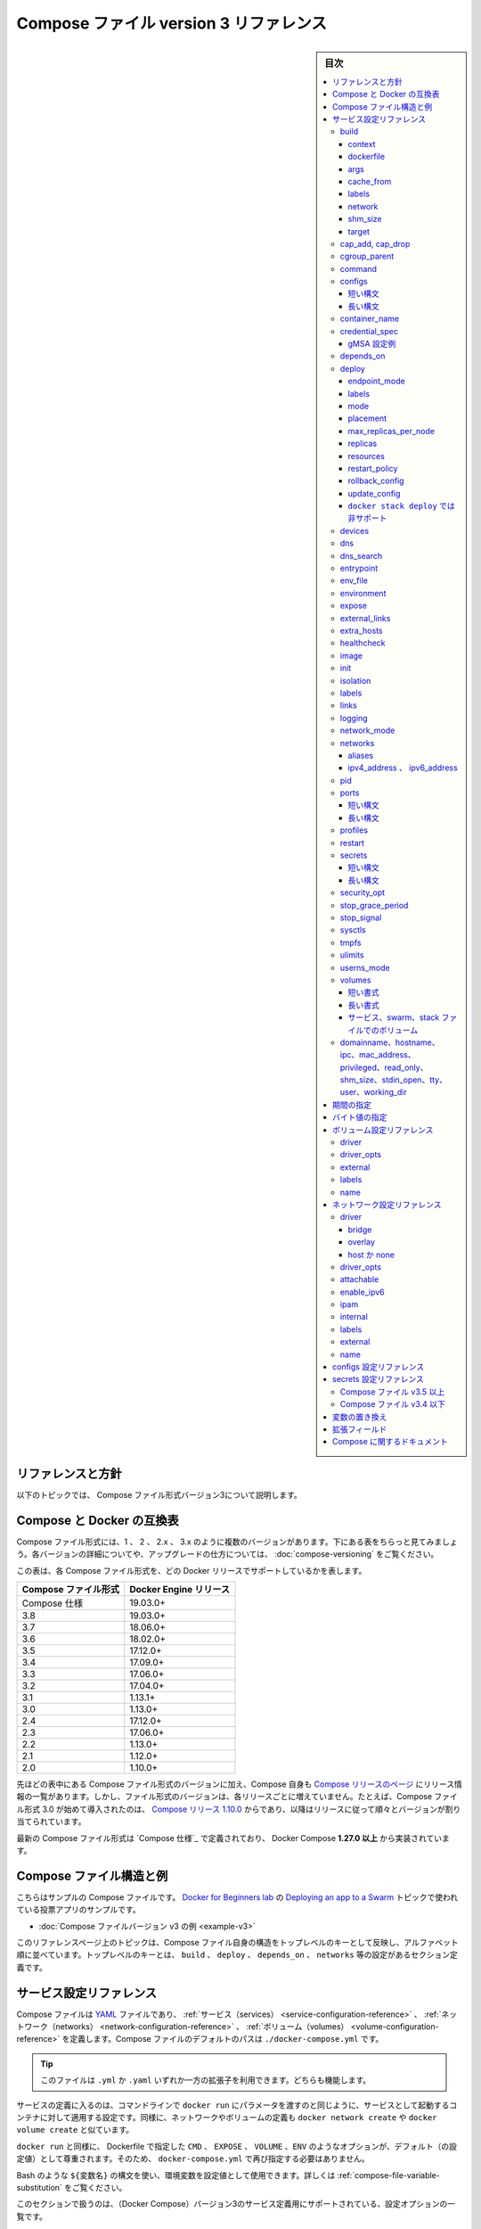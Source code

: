 ﻿.. -*- coding: utf-8 -*-
.. URL: https://docs.docker.com/compose/compose-file/compose-file-v3/
   doc version: 20.10
      https://github.com/docker/docker.github.io/blob/master/compose/compose-file/compose-file-v3.md
.. check date: 2022/02/11
.. Commits on Feb 4, 2022 b730e42610b038f938fa4f43da564127b6609d29
.. ----------------------------------------------------------------------------

.. Compose file version 3 reference

.. _compose-file-version-3-reference:

=======================================
Compose ファイル version 3 リファレンス
=======================================

.. sidebar:: 目次

   .. contents:: 
       :depth: 3
       :local:

.. Reference and guidelines

.. _v2-reference-and-guidelines:

リファレンスと方針
==============================

.. These topics describe version 3 of the Compose file format.

以下のトピックでは、 Compose ファイル形式バージョン3について説明します。

.. Compose and Docker compatibility matrix

Compose と Docker の互換表
==============================

.. There are several versions of the Compose file format – 1, 2, 2.x, and 3.x. The table below is a quick look. For full details on what each version includes and how to upgrade, see About versions and upgrading.

Compose ファイル形式には、1 、 2 、 2.x 、 3.x のように複数のバージョンがあります。下にある表をちらっと見てみましょう。各バージョンの詳細についてや、アップグレードの仕方については、 :doc:`compose-versioning` をご覧ください。


.. This table shows which Compose file versions support specific Docker releases.

この表は、各 Compose ファイル形式を、どの Docker リリースでサポートしているかを表します。

.. list-table::
   :header-rows: 1

   * - Compose ファイル形式
     - Docker Engine リリース
   * - Compose 仕様
     - 19.03.0+
   * - 3.8
     - 19.03.0+
   * - 3.7
     - 18.06.0+
   * - 3.6
     - 18.02.0+
   * - 3.5
     - 17.12.0+
   * - 3.4
     - 17.09.0+
   * - 3.3
     - 17.06.0+
   * - 3.2
     - 17.04.0+
   * - 3.1
     - 1.13.1+
   * - 3.0
     - 1.13.0+
   * - 2.4
     - 17.12.0+
   * - 2.3
     - 17.06.0+
   * - 2.2
     - 1.13.0+
   * - 2.1
     - 1.12.0+
   * - 2.0
     - 1.10.0+

.. In addition to Compose file format versions shown in the table, the Compose itself is on a release schedule, as shown in Compose releases, but file format versions do not necessarily increment with each release. For example, Compose file format 3.0 was first introduced in Compose release 1.10.0, and versioned gradually in subsequent releases.

先ほどの表中にある Compose ファイル形式のバージョンに加え、Compose 自身も `Compose リリースのページ <https://github.com/docker/compose/releases/>`_ にリリース情報の一覧があります。しかし、ファイル形式のバージョンは、各リリースごとに増えていません。たとえば、Compose ファイル形式 3.0 が始めて導入されたのは、 `Compose リリース 1.10.0 <https://github.com/docker/compose/releases/tag/1.10.0>`_ からであり、以降はリリースに従って順々とバージョンが割り当てられています。

.. The latest Compose file format is defined by the Compose Specification and is implemented by Docker Compose 1.27.0+.

最新の Compose ファイル形式は `Compose 仕様`_ で定義されており、 Docker Compose **1.27.0 以上** から実装されています。

.. Compose file structure and examples

.. _compose-file-structure-and-examples:

Compose ファイル構造と例
==============================

.. Here is a sample Compose file from the voting app sample used in the Docker for Beginners lab topic on Deploying an app to a Swarm:

こちらはサンプルの Compose ファイルです。 `Docker for Beginners lab <https://github.com/docker/labs/tree/master/beginner/>`_ の `Deploying an app to a Swarm <https://github.com/docker/labs/blob/master/beginner/chapters/votingapp.md>`_ トピックで使われている投票アプリのサンプルです。

* :doc:`Compose ファイルバージョン v3 の例 <example-v3>`

.. The topics on this reference page are organized alphabetically by top-level key to reflect the structure of the Compose file itself. Top-level keys that define a section in the configuration file such as build, deploy, depends_on, networks, and so on, are listed with the options that support them as sub-topics. This maps to the <key>: <option>: <value> indent structure of the Compose file.

このリファレンスページ上のトピックは、Compose ファイル自身の構造をトップレベルのキーとして反映し、アルファベット順に並べています。トップレベルのキーとは、 ``build`` 、 ``deploy`` 、 ``depends_on`` 、 ``networks`` 等の設定があるセクション定義です。


.. Service configuration reference

.. _compose-file-v3-service-configuration-reference:

サービス設定リファレンス
==============================

.. The Compose file is a YAML file defining services, networks and volumes. The default path for a Compose file is ./docker-compose.yml.

Compose ファイルは `YAML <http://yaml.org/>`_ ファイルであり、 :ref:`サービス（services） <service-configuration-reference>` 、 :ref:`ネットワーク（networks） <network-configuration-reference>` 、 :ref:`ボリューム（volumes） <volume-configuration-reference>` を定義します。Compose ファイルのデフォルトのパスは ``./docker-compose.yml`` です。

.. Tip: You can use either a .yml or .yaml extension for this file. They both work.

.. tip::

   このファイルは ``.yml`` か ``.yaml`` いずれか一方の拡張子を利用できます。どちらも機能します。

.. A service definition contains configuration that is applied to each container started for that service, much like passing command-line parameters to docker run. Likewise, network and volume definitions are analogous to docker network create and docker volume create.

サービスの定義に入るのは、コマンドラインで ``docker run`` にパラメータを渡すのと同じように、サービスとして起動するコンテナに対して適用する設定です。同様に、ネットワークやボリュームの定義も ``docker network create`` や ``docker volume create`` と似ています。

.. As with docker run, options specified in the Dockerfile, such as CMD, EXPOSE, VOLUME, ENV, are respected by default - you don’t need to specify them again in docker-compose.yml.

``docker run`` と同様に、 Dockerfile で指定した ``CMD`` 、 ``EXPOSE`` 、 ``VOLUME`` 、``ENV`` のようなオプションが、デフォルト（の設定値）として尊重されます。そのため、 ``docker-compose.yml`` で再び指定する必要はありません。

.. You can use environment variables in configuration values with a Bash-like ${VARIABLE} syntax - see variable substitution for full details.

Bash のような ``${変数名}`` の構文を使い、環境変数を設定値として使用できます。詳しくは :ref:`compose-file-variable-substitution` をご覧ください。

.. This section contains a list of all configuration options supported by a service definition in version 3.

このセクションで扱うのは、（Docker Compose）バージョン3のサービス定義用にサポートされている、設定オプションの一覧です。


.. _compose-file-v3-build:

build
----------

.. Configuration options that are applied at build time.

:ruby:`構築時 <build time>` に適用するオプションを指定します。

.. build can be specified either as a string containing a path to the build context:

``build`` では :ruby:`構築コンテキスト <build context>` へのパスを含む文字列を指定できます。

.. code-block:: yaml

   version: "3.9"
   services:
     webapp:
       build: ./dir

.. Or, as an object with the path specified under context and optionally Dockerfile and args:

または、 :ref:`context <compose-file-v3-context>` 配下のパスにある特定の（ファイルやディレクトリなどの）物（オブジェクト）と、 :ref:`Dockerfile <compose-file-v3-dockerfile>` のオプションと :ref:`引数 <compose-file-v3-args>` を指定できます。

.. code-block:: yaml

   version: "3.9"
   services:
     webapp:
       build:
         context: ./dir
         dockerfile: Dockerfile-alternate
         args:
           buildno: 1

.. If you specify image as well as build, then Compose names the built image with the webapp and optional tag specified in image:

``build`` と同様に ``image`` （Docker イメージ）も指定する場合、  ``image`` の場所で指定された ``webapp`` とオプションの ``tag`` を使い、 Docker Compose が構築されるイメージに名前を付けます。

.. code-block:: yaml

   build: ./dir
   image: webapp:tag

.. This results in an image named webapp and tagged tag, built from ./dir.

つまり、 ``./`` 以下から :ruby:`構築 <build>` した結果、 ``webapp`` という名前と ``tag`` というタグ名を持つイメージができます。

.. attention::

   **docker stack deploy 使用時の注意**
   ``build`` オプションは :doc:`swarm mode でスタックのデプロイ </engine/reference/commandline/stack_deploy>` 時に無視されます。 ``docker stack`` コマンドは、デプロイ前にイメージを構築しません。

.. context

.. _compose-file-v3-context:

context
^^^^^^^^^^^^^^^^^^^^


.. Either a path to a directory containing a Dockerfile, or a url to a git repository.

Dockerfile を含むディレクトリのパス、あるいは、git リポジトリへの URL を指定します。

.. When the value supplied is a relative path, it is interpreted as relative to the location of the Compose file. This directory is also the build context that is sent to the Docker daemon.

相対パスとして値を指定すると、 Compose ファイルがある場所を基準とした相対パスとして解釈されます。また、そのディレクトリが構築コンテキストとなり、その内容が Docker デーモンに対して送られます。

.. Compose will build and tag it with a generated name, and use that image thereafter.

Compose は作成時の名前を使ってイメージ構築やタグ付けをし、以降は、そのイメージを使います。

.. code-block:: yaml

   build:
     context: ./dir

.. dockerfile

.. _compose-file-v3-dockerfile:

dockerfile
^^^^^^^^^^^^^^^^^^^^

.. Alternate Dockerfile.

別の Dockerfile を指定します。

.. Compose will use an alternate file to build with. A build path must also be specified.

Compose は別の Dockerfile ファイルを使い構築します。 :ruby:`構築パス <build path>` の指定も必要です（訳者注：構築コンテキスト、つまり、使いたい Dockerfile のある場所を指定）。

.. code-block:: yaml

   build:
     context: .
     dockerfile: Dockerfile-alternate

.. args

.. _compose-file-v3-args:

args
^^^^^^^^^^^^^^^^^^^^

.. Add build arguments, which are environment variables accessible only during the build process.

build の :ruby:`引数 <arg>` （構築時のオプション）を指定します。ここで指定した引数は、構築の処理中のみ環境変数として利用できます。

.. First, specify the arguments in your Dockerfile:

まずはじめに、 Dockerfile 内で引数を指定しておきます。

.. code-block:: yaml

   # syntax=docker/dockerfile:1
   
   ARG buildno
   ARG gitcommithash
   
   RUN echo "Build number: $buildno"
   RUN echo "Based on commit: $gitcommithash"

そして、 ``build`` キーの下で引数を指定します。 :ruby:`マッピング <mapping>` またはリストで引数を渡します。

.. code-block:: yaml

   build:
     context: .
     args:
       buildno: 1
       gitcommithash: cdc3b19

.. code-block:: yaml

   build:
     context: .
     args:
       - buildno=1
       - gitcommithash=cdc3b19

..     Scope of build-args
    In your Dockerfile, if you specify ARG before the FROM instruction, ARG is not available in the build instructions under FROM. If you need an argument to be available in both places, also specify it under the FROM instruction. Refer to the understand how ARGS and FROM interact section in the documentation for usage details.

.. note:: **buildにおけるargの範囲** 

   Dockerfile で、 ``FROM`` 命令の前に ``ARG`` 命令を指定すると、 ``FROM`` 命令以下の構築処理で ``ARG`` を利用できなくなります。もし両方で使いたい場合には、 ``FROM`` 命令の下でも指定する必要があります。使い方の詳細についてのドキュメントは :ref:`understand-how-arg-and-from-interact` を参照ください。

.. You can omit the value when specifying a build argument, in which case its value at build time is the value in the environment where Compose is running.

biuld 引数に対して値を指定しない場合は、Compose を実行時、環境変数の値が構築時の値として使用されます。

.. code-block:: yaml

   args:
     - buildno
     - gitcommithash

..     Tip when using boolean values
    YAML boolean values ("true", "false", "yes", "no", "on", "off") must be enclosed in quotes, so that the parser interprets them as strings.

.. tip:: **ブール値を使う場合**

   YAML の :ruby:`ブール値 <boolean values>` （ ``"true"`` , ``"false"`` , ``"yes"`` , ``"no"`` , ``"on"`` , ``"off"`` ）は、引用符で囲む必要があり、そうするとパーサは文字列としてそれらを解釈します。

.. _compose-file-v3-cache_from:

cache_from
^^^^^^^^^^^^^^^^^^^^

.. Added in version 3.2 file format.

.. hint::

   Compose 形式 :ref:`compose-file-version-32` で追加されました。

.. A list of images that the engine uses for cache resolution.

Engine がキャッシュの解決に使うイメージの一覧。

.. code-block:: yaml

   build:
     context: .
     cache_from:
       - alpine:latest
       - corp/web_app:3.14

.. _compose-file-v3-labels:

labels
^^^^^^^^^^^^^^^^^^^^

.. Added in version 3.3 file format.

.. hint::

   Compose 形式 :ref:`compose-file-version-33` で追加されました。

.. Add metadata to the resulting image using Docker labels. You can use either an array or a dictionary.

:doc:`Docker ラベル </config/labels-custom-metadata>` を使い、結果として作成されるイメージにメタデータを追加します。 :ruby:`配列 <array>` または :ruby:`連想配列 <dictionary>` が使えます。

.. It’s recommended that you use reverse-DNS notation to prevent your labels from conflicting with those used by other software.

指定するラベルが他のソフトウェアで使われているものと重複を避けるには、 :ruby:`逆引き DNS 記法 <reverse-DNS notation>` の利用を推奨します。

.. code-block:: yaml

   build:
     context: .
     labels:
       com.example.description: "Accounting webapp"
       com.example.department: "Finance"
       com.example.label-with-empty-value: ""

.. code-block:: yaml

   build:
     context: .
     labels:
       - "com.example.description=Accounting webapp"
       - "com.example.department=Finance"
       - "com.example.label-with-empty-value"


.. _compose-file-v3-network:

network
^^^^^^^^^^^^^^^^^^^^

.. Added in version 3.4 file format.

.. hint::

   Compose 形式 :ref:`compose-file-version-34` で追加されました。

.. Set the network containers connect to for the RUN instructions during build.

``RUN`` 命令で構築中に、コンテナが接続するネットワークを指定します。

.. code-block:: yaml

   build:
     context: .
     network: host

.. code-block:: yaml

   build:
     context: .
     network: custom_network_1


.. Use none to disable networking during build:

``none`` の指定は、構築中にネットワーク機能を無効化します。

.. code-block:: yaml

   build:
     context: .
     network: none

.. _compose-file-v3-shm_size:

shm_size
^^^^^^^^^^^^^^^^^^^^

.. Added in version 3.5 file format.

.. hint::

   Compose 形式 :ref:`compose-file-version-35` で追加されました。

.. Set the size of the /dev/shm partition for this build’s containers. Specify as an integer value representing the number of bytes or as a string expressing a byte value.

構築用コンテナの ``/dev/shm`` パーティションの容量を指定します。（容量の）バイト数を整数の値として表すか、 :ref:`バイト値 <compose-file-v2-specifying-byte-values>` の文字列で表します。

.. code-block:: yaml

   build:
     context: .
     shm_size: '2gb'

.. code-block:: yaml

   build:
     context: .
     shm_size: 10000000

.. _compose-file-v3-target:

target
^^^^^^^^^^^^^^^^^^^^

.. Added in version 3.4 file format.

.. hint::

   Compose 形式 :ref:`compose-file-version-34` で追加されました。

.. Build the specified stage as defined inside the Dockerfile. See the multi-stage build docs for details.

``Dockerfile`` の中で定義された :ruby:`ステージ <stage>` を指定して構築します。詳細は :doc:`マルチステージ・ビルド </develop/develop-images/multistage-build>` をご覧ください。

.. code-block:: yaml

   build:
     context: .
     target: prod


.. cap_add, cap_drop

.. _compose-file-v3-cap_add-cap_drop:

cap_add, cap_drop
--------------------

.. Add or drop container capabilities. See man 7 capabilities for a full list.

コンテナの :ruby:`ケーパビリティ <capabilities>` を追加・削除します。ケーパビリティの一覧は ``man 7 capabilities`` をご覧ください。

.. code-block:: yaml

   cap_add:
     - ALL
   
   cap_drop:
     - NET_ADMIN
     - SYS_ADMIN

.. attention::

   **docker stack deploy 使用時の注意**
   ``cap_add`` と ``cap_drop`` オプションは :doc:`swarm mode でスタックのデプロイ </engine/reference/commandline/stack_deploy>` 時に無視されます。 ``docker stack`` コマンドは、デプロイ前にイメージを構築しません。

.. _compose-file-v3-cgroup_parent:

cgroup_parent
--------------------

.. Specify an optional parent cgroup for the container.

コンテナに対してオプションの親  cgroup を指定します。

.. code-block:: yaml

   cgroup_parent: m-executor-abcd

.. attention::

   **docker stack deploy 使用時の注意**
   ``cgroup_parent`` オプションは :doc:`swarm mode でスタックのデプロイ </engine/reference/commandline/stack_deploy>` 時に無視されます。 ``docker stack`` コマンドは、デプロイ前にイメージを構築しません。



.. _compose-file-v3-command:

command
----------

.. Override the default command.

デフォルトの :ruby:`コマンド <command>` を上書きします。

.. code-block:: yaml

   command: bundle exec thin -p 3000

.. The command can also be a list, in a manner similar to dockerfile:

コマンドは、 :ref:`Dockerfile <cmd>` と同じようにリスト形式にもできます。

.. code-block:: yaml

   command: [bundle, exec, thin, -p, 3000]

.. _compose-file-v3-configs:

configs
--------------------

.. Grant access to configs on a per-service basis using the per-service configs configuration. Two different syntax variants are supported.

サービスごとに使う ``configs`` 設定に基いて、アクセス権限を設定します。2つの構文がサポートされています。

..    Note: The config must already exist or be defined in the top-level configs configuration of this stack file, or stack deployment fails.

.. note::

   config は既に存在しているか、 :ref:`トップレベルの configs 設定に関する定義 <configs-configuration-reference>` がこのスタックファイルに存在している必要があります。そうでなければ、スタックのデプロイに失敗します。

.. For more information on configs, see configs.

configs に関する詳しい情報は :doc:`configs </engine/swarm/configs>` をご覧ください。

短い構文
^^^^^^^^^^

.. The short syntax variant only specifies the config name. This grants the container access to the config and mounts it at /<config_name> within the container. The source name and destination mountpoint are both set to the config name.

:ruby:`短い構文 <short syntax>` の形式は、config 名でのみ指定できます。これは、コンテナがコンテナ内で設定にアクセスしたり、 ``/<設定名>`` でマウントする権限を与えます。ソース名とマウントポイント先の、どちらも config 名で設定されます。

.. The following example uses the short syntax to grant the redis service access to the my_config and my_other_config configs. The value of my_config is set to the contents of the file ./my_config.txt, and my_other_config is defined as an external resource, which means that it has already been defined in Docker, either by running the docker config create command or by another stack deployment. If the external config does not exist, the stack deployment fails with a config not found error.

以下の例は短い構文を使い、 ``redis`` サービスに ``my_config`` と ``my_other_config`` 設定に対するアクセスを許可します。 ``my_config`` の値は、ファイル ``./my_config.txt`` と ``my_other_configs`` の中で定義されているものに、外部リソースとして設定されます。これはつまり、既に Docker 内で定義されているのを意味しますので、 ``docker config create`` コマンドを実行しているか、あるいは、他のスタックによってデプロイされている必要があります。もしも外部設定が存在しなければ、 ``config not found`` のエラーをと共に、スタックのデプロイに失敗します。

.. Added in version 3.3 file format.

.. hint::

   Compose 形式 :ref:`compose-file-version-33` で追加されました。
   ``config`` 定義がサポートされているのは、Compose ファイル形式バージョン 3.3 以上です。

.. code-block:: yaml

   version: "3.9"
   services:
     redis:
       image: redis:latest
       deploy:
         replicas: 1
       configs:
         - my_config
         - my_other_config
   configs:
     my_config:
       file: ./my_config.txt
     my_other_config:
       external: true

長い構文
^^^^^^^^^^

.. The long syntax provides more granularity in how the config is created within the service’s task containers.

:ruby:`長い構文 <long syntax>` の形式は、サービスタスク用のコンテナ内で作成される設定を、より細かく指定します。

..    source: The identifier of the config as it is defined in this configuration.
    target: The path and name of the file to be mounted in the service’s task containers. Defaults to /<source> if not specified.
    uid and gid: The numeric UID or GID that owns the mounted config file within in the service’s task containers. Both default to 0 on Linux if not specified. Not supported on Windows.
    mode: The permissions for the file that is mounted within the service’s task containers, in octal notation. For instance, 0444 represents world-readable. The default is 0444. Configs cannot be writable because they are mounted in a temporary filesystem, so if you set the writable bit, it is ignored. The executable bit can be set. If you aren’t familiar with UNIX file permission modes, you may find this permissions calculator useful.

* ``source`` ：この設定自身、そのものを識別するための設定です。
* ``target`` ：サービスタスクのコンテナ内でマウントする、ファイル名とパスです。指定が無ければ、 ``/<source>`` がデフォルトです。
* ``uid`` と ``gid`` ：サービスタスクのコンテナ内で設定ファイルをマウントする所有者を、整数の UID または GID で指定します。指定が無ければ、 Linux 上では ``0`` がデフォルトです。Windows 上ではサポートされません。
* ``mode`` ：サービスタスク内のコンテナで、マウントするファイルのパーミッションを8進数で書きます。たとえば、 ``0444`` は誰もが読み込めるのを意味します。デフォルトは ``0444`` です。設定は一時的なファイルシステムにマウントされるため、書き込み可能にできません。そのため、書き込み可能なビットを指定しても、無視されます。実行権限は設定できません。UNIX のファイルパーミッション・モードに慣れていなければ、 `パーミッション計算（英語） <http://permissions-calculator.org/>`_ が役立つでしょう。

.. The following example sets the name of my_config to redis_config within the container, sets the mode to 0440 (group-readable) and sets the user and group to 103. The redis service does not have access to the my_other_config config.

以下の例は、 ``my_config`` の名前をコンテナ内で ``redis_config`` と設定し、モードを ``0440`` （グループが読み込みできる）に設定し、ユーザとグループを ``103``  へと設定します。

.. code-block:: yaml

   version: "3.9"
   services:
     redis:
       image: redis:latest
       deploy:
         replicas: 1
       configs:
         - source: my_config
           target: /redis_config
           uid: '103'
           gid: '103'
           mode: 0440
   configs:
     my_config:
       file: ./my_config.txt
     my_other_config:
       external: true

.. You can grant a service access to multiple configs and you can mix long and short syntax. Defining a config does not imply granting a service access to it.

サービスに対して複数の設定を与えられます。また、長い構文と短い構文を混ぜて使えます。config の定義は、サービスがアクセスできる権限の付与を意味しません。

.. _compose-file-v3-container_name:

container_name
--------------------

.. Specify a custom container name, rather than a generated default name.

自動作成されるコンテナ名ではなく、任意のコンテナ名を指定します。

.. code-block:: yaml

   container_name: my-web-container

.. Because Docker container names must be unique, you cannot scale a service beyond 1 container if you have specified a custom name. Attempting to do so results in an error.

Docker コンテナ名は重複できません。そのため、任意のコンテナ名を指定した場合、サービスは複数のコンテナにスケールできなくなります。

.. attention::

   **docker stack deploy 使用時の注意**
   
     :doc:`swarm モードのスタックにデプロイ </engine/reference/commandline/stack_deploy>` する場合、  ``container_name`` オプションは無視されます。

.. _compose-file-v3-credential_spec:

credential_spec
--------------------

.. Added in version 3.3 file format.
.. The credential_spec option was added in v3.3. Using group Managed Service Account (gMSA) configurations with compose files is supported in file format version 3.8 or up.

.. hint::

   Compose 形式 :ref:`compose-file-version-33` で追加されました。
   
   ``credential_spec`` オプションは v3.3 で追加されました。グループ管理サービスアカウント（gMSA）設定を compose ファイルで使うのがサポートされているのは、バージョン 3.8 以上の形式です。

.. Configure the credential spec for managed service account. This option is only used for services using Windows containers. The credential_spec must be in the format file://<filename> or registry://<value-name>.

マネージド・サービス・アカウントに対して credentail spec を指定します。このオプションは Windows コンテナで使うサービスでのみ使えます。 ``credentail_spec`` の形式は ``file://<ファイル名>`` または ``registry://<値の名前>`` の必要があります。

.. When using file:, the referenced file must be present in the CredentialSpecs subdirectory in the Docker data directory, which defaults to C:\ProgramData\Docker\ on Windows. The following example loads the credential spec from a file named C:\ProgramData\Docker\CredentialSpecs\my-credential-spec.json.

``file:`` を使う場合、参照されるファイルは Docker データディレクトリ内の ``CredentialSpecs`` に存在する必要があります。Windows 上でのデフォルトは ``C:\ProgramData\Docker\`` です。以下の例は、ファイル名 ``C:\ProgramData\Docker\CredentialSpecs\my-credential-spec.json`` から credential spec を読み込みます。

.. code-block:: bash

   credential_spec:
     file: my-credential-spec.json

.. When using registry:, the credential spec is read from the Windows registry on the daemon’s host. A registry value with the given name must be located in:

``registry:`` を使う場合は、credential spec をデーモンのホスト上にある Windows レジストリから読み込みます。レジストリの値には、存在している場所も名前に入れる必要があります。

::

   HKLM\SOFTWARE\Microsoft\Windows NT\CurrentVersion\Virtualization\Containers\CredentialSpecs

.. The following example load the credential spec from a value named my-credential-spec in the registry:

以下の例はレジストリ内の ``my-credentials-spec`` の名前が付いている値から credential spec を読み込みます。

.. code-block:: yaml

   credential_spec:
     registry: my-credential-spec

.. _example-gmsa-configuration:

gMSA 設定例
^^^^^^^^^^^^^^^^^^^^

.. When configuring a gMSA credential spec for a service, you only need to specify a credential spec with config, as shown in the following example:

gMSA credential spec をサービスに対して設定する時は、以下の例にあるように、 ``config`` で credential spec の指定が必要です。

.. code-block:: yaml

   version: "3.9"
   services:
     myservice:
       image: myimage:latest
       credential_spec:
         config: my_credential_spec
   
   configs:
     my_credentials_spec:
       file: ./my-credential-spec.json|

.. _compose-file-v3-depends_on:

depends_on
--------------------

.. Express dependency between services. Service dependencies cause the following behaviors:

サービス間の :ruby:`依存関係 <dependency>` を示します。サービス依存関係によって、次の働きをします。

..    docker-compose up starts services in dependency order. In the following example, db and redis are started before web.
    docker-compose up SERVICE automatically includes SERVICE’s dependencies. In the example below, docker-compose up web also creates and starts db and redis.
    docker-compose stop stops services in dependency order. In the following example, web is stopped before db and redis.

* ``docker-compose up`` は、依存関係の順番でサービスを開始します。以下の例では、 ``web`` の前に ``db`` と ``redis`` を開始します。
* ``docker-compose up サービス`` は、 ``サービス`` の依存関係を自動的に読み込みます。以下の例では、 ``docker-compose up web`` でも ``db`` と ``redis`` を作成と起動します。
* ``docker-compose stop`` は、依存関係の順番でサービスを停止します。以下の例では、 ``db`` と ``redis`` の前に ``web`` を停止します。

.. Simple example:

シンプルな例：

.. code-block:: yaml

   version: "3.9"
   services:
     web:
       build: .
       depends_on:
         - db
         - redis
     redis:
       image: redis
     db:
       image: postgres

..    There are several things to be aware of when using depends_on:
        depends_on does not wait for db and redis to be “ready” before starting web - only until they have been started. If you need to wait for a service to be ready, see Controlling startup order for more on this problem and strategies for solving it.
        The depends_on option is ignored when deploying a stack in swarm mode with a version 3 Compose file.

.. note::
   
   ``depends_on`` **使用時に注意すべき点** :
   
   * ``depends_on`` では、 ``web`` を開始する前に ``db`` と ``redis`` の「準備」が整うのを待ちません。単に、順番通り開始するだけです。サービスの準備が調うまで待つ必要がある場合、この問題を解決する方法は :doc:`開始順番の制御 </compose/startup-order>` をご覧ください。
   * ``depends_on`` オプションは、Compose ファイル形式バージョン3の :doc:`swarm mode でスタックのデプロイ </engine/reference/commandline/stack_deploy>` 時に無視されます。 

.. _compose-file-v3-deploy:

deploy
----------

.. hint::

   Compose 形式 :ref:`compose-file-version-3` で追加されました。

.. Specify configuration related to the deployment and running of services. This only takes effect when deploying to a swarm with docker stack deploy, and is ignored by docker-compose up and docker-compose run.

サービスのデプロイと実行に関連する設定をします。効果があるのは :doc:`swarm </engine/swarm>` を使って :doc:`docker stack deploy </engine/reference/commandline/stack_deploy>` でデプロイした時のみです。 ``docker-compose up`` と ``docker-compose run`` では無視されます。

.. code-block:: yaml

   version: "3.9"
   services:
     redis:
       image: redis:alpine
       deploy:
         replicas: 6
         placement:
           max_replicas_per_node: 1
         update_config:
           parallelism: 2
           delay: 10s
         restart_policy:
           condition: on-failure

.. Several sub-options are available:

いくつかのサブオプションがあります。

.. _compose-file-v3-endpoint_mode:

endpoint_mode
^^^^^^^^^^^^^^^^^^^^

.. hint::

   Compose 形式 :ref:`compose-file-version-32` で追加されました。

.. Specify a service discovery method for external clients connecting to a swarm.

外部のクライアントが swarm に接続するため、サービス・ディスカバリ手法を指定します。

..    endpoint_mode: vip - Docker assigns the service a virtual IP (VIP) that acts as the front end for clients to reach the service on a network. Docker routes requests between the client and available worker nodes for the service, without client knowledge of how many nodes are participating in the service or their IP addresses or ports. (This is the default.)
    endpoint_mode: dnsrr - DNS round-robin (DNSRR) service discovery does not use a single virtual IP. Docker sets up DNS entries for the service such that a DNS query for the service name returns a list of IP addresses, and the client connects directly to one of these. DNS round-robin is useful in cases where you want to use your own load balancer, or for Hybrid Windows and Linux applications.

* ``endpoint_mode: vip`` - Docker はサービスに仮想 IP (VIP) を割り当てます。これは、クライアントがネットワーク上のサービスに到達するための、フロントエンドとして動作します。クライアントとサービス上で利用可能な worker ノード間とのリクエストを、Docker が経路付けします。この時、クライアントはサービス上で何台のクライアントが動作しているかや、それぞれの IP アドレスやポートを知る必要がありません。（これがデフォルトの挙動です）
* ``endpoint_mode: dnsrr`` - DNS ラウンドロビン（DNSRR）サービスディスカバリは、仮想 IP を1つだけでは使いません。Docker はサービスに対する DNS エントリをセットアップします。これは、DNS の問い合わせがあれば、サービス名に対して IP アドレスの一覧を返します。そして、クライアントは IP アドレスのどれか1つに直接接続します。自分自身でロードバランサを使いたい場合や、Windows と Linux アプリケーションを混在したい場合に、DNS ラウンドロビンが役立ちます。

.. code-block:: yaml

   version: "3.9"
   
   services:
     wordpress:
       image: wordpress
       ports:
         - "8080:80"
       networks:
         - overlay
       deploy:
         mode: replicated
         replicas: 2
         endpoint_mode: vip
   
     mysql:
       image: mysql
       volumes:
          - db-data:/var/lib/mysql/data
       networks:
          - overlay
       deploy:
         mode: replicated
         replicas: 2
         endpoint_mode: dnsrr
   
   volumes:
     db-data:
   
   networks:
     overlay:

.. The options for endpoint_mode also work as flags on the swarm mode CLI command docker service create. For a quick list of all swarm related docker commands, see Swarm mode CLI commands.

``endpoint_mode``  のオプションは、swarm モード CLI コマンド :doc:`docker service create </engine/reference/commandline/service_create>` 上のフラグでも動作します。swarm に関連する ``docker`` コマンドをざっと眺めるには、 :doc:`Swarm モード CLI コマンド </engine/swarm/#swarm-mode-key-concepts-and-tutoria>` をご覧ください。

.. To learn more about service discovery and networking in swarm mode, see Configure service discovery in the swarm mode topics.

サービスディスカバリと swarm モードでのネットワーク機能について学ぶには、swarm モードのトピックにある :ref:`サービスディスカバリの設定 <configure-service-discovery>` をご覧ください。

labels
^^^^^^^^^^

.. Specify labels for the service. These labels are only set on the service, and not on any containers for the service.

対象サービスにラベルを指定します。ラベルはサービスに対して「のみ」指定できます。サービスのコンテナに対しては指定「できません」。

.. code-block:: yaml

   version: "3.9"
   services:
     web:
       image: web
       deploy:
         labels:
           com.example.description: "This label will appear on the web service"

.. To set labels on containers instead, use the labels key outside of deploy:

コンテナに対してラベルを指定するには、 ``deploy`` の外で ``label`` キーを使います。

.. code-block:: bash

   version: "3.9"
   services:
     web:
       image: web
       labels:
         com.example.description: "This label will appear on all containers for the web service"


mode
^^^^^^^^^^

.. Either global (exactly one container per swarm node) or replicated (a specified number of containers). The default is replicated. (To learn more, see Replicated and global services in the swarm topics.)

``global`` （swarm ノードごとに、1つのコンテナを確実に起動）か ``replicated`` （コンテナの数を指定）のどちらかです。デフォルトは ``replicated`` です。（詳しく学ぶには :doc:`swarm </engine/swarm/>` ）トピックの :ref:`replicated-and-global-services` をご覧ください。）

.. code-block:: yaml

   version: "3.9"
   services:
     worker:
       image: dockersamples/examplevotingapp_worker
       deploy:
         mode: global

placement
^^^^^^^^^^

.. Specify placement of constraints and preferences. See the docker service create documentation for a full description of the syntax and available types of constraints, preferences, and specifying the maximum replicas per node

constraints と preferences の :ruby:`配置 <placement>` を指定します。詳細な説明や利用可能な構文については、docker service create ドキュメントの :ref:`constraints <specify-service-constraints---constraint>` 、 :ref:`preferences <specify-service-placement-preferences---placement-pref>` 、 :ref:`ノードごとの最大複製数を指定 <specify-maximum-replicas-per-node---replicas-max-per-node>` をご覧ください。

.. code-block:: bash

   version: "3.9"
   services:
     db:
       image: postgres
       deploy:
         placement:
           constraints:
             - "node.role==manager"
             - "engine.labels.operatingsystem==ubuntu 18.04"
           preferences:
             - spread: node.labels.zone

max_replicas_per_node
^^^^^^^^^^^^^^^^^^^^^^^^^^^^^^

.. hint::

   Compose 形式 :ref:`compose-file-version-38` で追加されました。

.. If the service is replicated (which is the default), limit the number of replicas that can run on a node at any time.

サービスが ``replicated`` （これがデフォルト）の場合、常にノード上で実行可能な :ref:`レプリカ数の上限 <specify-maximum-replicas-per-node---replicas-max-per-node>` を指定します。

.. When there are more tasks requested than running nodes, an error no suitable node (max replicas per node limit exceed) is raised.

ノード上で実行している以上のタスク要求があれば、エラー ``no suitable node (max replicas per node limit exceed)`` を出します。

.. code-block:: yaml

   version: "3.9"
   services:
     worker:
       image: dockersamples/examplevotingapp_worker
       networks:
         - frontend
         - backend
       deploy:
         mode: replicated
         replicas: 6
         placement:
           max_replicas_per_node: 1

.. compose-file-v3-replicas:
replicas
^^^^^^^^^^

.. If the service is replicated (which is the default), specify the number of containers that should be running at any given time.

サービスが ``replicated`` （これがデフォルト）であれば、常に実行するべきコンテナ数を指定します。

.. code-block:: yaml

   version: "3.9"
   services:
     worker:
       image: dockersamples/examplevotingapp_worker
       networks:
         - frontend
         - backend
       deploy:
         mode: replicated
         replicas: 6

resources
^^^^^^^^^^

.. Configures resource constraints.

リソース制限を指定します。

..    Changed in compose-file version 3
    The resources section replaces the older resource constraint options in Compose files prior to version 3 (cpu_shares, cpu_quota, cpuset, mem_limit, memswap_limit, mem_swappiness). Refer to Upgrading version 2.x to 3.x to learn about differences between version 2 and 3 of the compose-file format.

.. note::

   **compose-file バージョン 3 で変更されました**
   
   Compose ファイルのバージョン3から、 :ref:`古いリソース制限オプション <cpu-and-other-resources>` （ ``cpu_shares`` 、 ``cpu_quota`` 、 ``cpuset`` 、 ``mem_limit`` 、 ``memswap_limit`` 、 ``mem_swappiness`` ）は、 ``resources`` セクションに変わりました。compose ファイル形式のバージョン2と3の違いについて学ぶには、 :ref:`バージョン 2.x から 3.x へのアップグレード <compose-file-upgrading>` をご覧ください。

.. Each of these is a single value, analogous to its docker service create counterpart.

それぞれの値は1つであり、 :doc:`docker service create </engine/reference/commandline/service_create>` での指定に相当します。

.. In this general example, the redis service is constrained to use no more than 50M of memory and 0.50 (50% of a single core) of available processing time (CPU), and has 20M of memory and 0.25 CPU time reserved (as always available to it).

以下にある一般的な例では、 ``redis`` サービスは、メモリの 50M を越えて利用できず、利用可能な :ruby:`処理時間 <processing time>` （CPU）の ``0.50`` （1コアの50%）と制限されます。また、メモリの ``20M`` と CPU 時間の ``0.25`` が予約されます（常に利用可能です）。

.. code-block:: yaml

   version: "3.9"
   services:
     redis:
       image: redis:alpine
       deploy:
         resources:
           limits:
             cpus: '0.50'
             memory: 50M
           reservations:
             cpus: '0.25'
             memory: 20M

.. The topics below describe available options to set resource constraints on services or containers in a swarm.

以下のトピックでは、swarm 内のサービスまたはコンテナに対し、リソースを制限するために指定可能なオプションを説明します。

..    Looking for options to set resources on non swarm mode containers?
    The options described here are specific to the deploy key and swarm mode. If you want to set resource constraints on non swarm deployments, use Compose file format version 2 CPU, memory, and other resource options. If you have further questions, refer to the discussion on the GitHub issue docker/compose/4513.

.. attention::

   **swarm モードではないコンテナのリソース制限のオプションを探していますか？**
   
   ここで説明しているオプションは、 ``deploy`` キーと swarm モードでの指定です。もしも swarm 以外のデプロイ対象に対してリソース制限を設定したいのであれば、 :ref:`Compose ファイル形式バージョン2の CPU、メモリ、その他リソースに関するオプション <cpu-and-other-resources>` を使います。

.. Out Of Memory Exceptions (OOME)

**Out of Memory 例外（OOME）**

.. If your services or containers attempt to use more memory than the system has available, you may experience an Out Of Memory Exception (OOME) and a container, or the Docker daemon, might be killed by the kernel OOM killer. To prevent this from happening, ensure that your application runs on hosts with adequate memory and see Understand the risks of running out of memory.

サービスかコンテナが、システムで利用可能なメモリを越えて使おうとすると、Out Of Memory 例外（OOME）が発生し、コンテナか Docker デーモンはカーネル OOM キラーによって強制停止されるでしょう。このような状態が発生しないようにするには、ホスト上で実行するアプリケーションに適切なメモリを割り当て、 :ref:`understand-the-risks-of-running-out-of-memory` をご覧ください。

.. _compose-file-v3-restart_policy:
restart_policy
^^^^^^^^^^^^^^^^^^^^

.. Configures if and how to restart containers when they exit. Replaces restart.

もしもコンテナが :ruby:`終了 <exit>` すると、どのように再起動するかを設定します。 ``restart`` を置き換えたものです。

..    condition: One of none, on-failure or any (default: any).
    delay: How long to wait between restart attempts, specified as a duration (default: 5s).
    max_attempts: How many times to attempt to restart a container before giving up (default: never give up). If the restart does not succeed within the configured window, this attempt doesn’t count toward the configured max_attempts value. For example, if max_attempts is set to ‘2’, and the restart fails on the first attempt, more than two restarts may be attempted.
    window: How long to wait before deciding if a restart has succeeded, specified as a duration (default: decide immediately).

- ``condition`` ： ``none`` 、 ``on-failure`` 、 ``any`` のどちらかです（デフォルト： ``any`` ）。
- ``delay`` ：再起動を試みるまでどれだけ待機するか、 :ref:`duration <compose-file-v3-specifying-durations>` （継続時間）として指定します（デフォルト： 5s）。
- ``max_attempts`` ：処理を中止するまで、コンテナの再起動を何回繰り返すか指定します（デフォルト：中止しません）。指定した ``window`` 以内に再起動が成功しなければ、設定した ``max_attempts`` （最大試行数）の値としてカウントしません。例えば、 ``max_attempts`` の指定が ``2`` で、再起動を試みて1回目が失敗している場合でも、2回以上の再起動を行う場合があります。
- ``window`` ：何秒待機して再起動が成功したと判断するのかを、 :ref:`duration <compose-file-v3-specifying-durations>` （継続時間）として指定します（デフォルト： 直ちに判断）。

.. code-block:: yaml

   version: "3.9"
   services:
     redis:
       image: redis:alpine
       deploy:
         restart_policy:
           condition: on-failure
           delay: 5s
           max_attempts: 3
           window: 120s

rollback_config
^^^^^^^^^^^^^^^^^^^^

.. hint::

   Compose 形式 :ref:`compose-file-version-37` で追加されました。

.. Configures how the service should be rollbacked in case of a failing update.

更新に失敗した場合、サービスをどのようにして :ruby:`戻す <rollback>` かを設定します。

..    parallelism: The number of containers to rollback at a time. If set to 0, all containers rollback simultaneously.
    delay: The time to wait between each container group’s rollback (default 0s).
    failure_action: What to do if a rollback fails. One of continue or pause (default pause)
    monitor: Duration after each task update to monitor for failure (ns|us|ms|s|m|h) (default 5s) Note: Setting to 0 will use the default 5s.
    max_failure_ratio: Failure rate to tolerate during a rollback (default 0).
    order: Order of operations during rollbacks. One of stop-first (old task is stopped before starting new one), or start-first (new task is started first, and the running tasks briefly overlap) (default stop-first).

* ``parallelism`` ：同時ロールバックするコンテナの数です。 0 に設定すると、全コンテナのロールバックを一斉にします。
* ``delay`` ：各コンテナのグループをロールバックするまで待機する時間です（デフォルト： 0s）。
* ``failure_action`` ：ロールバックに失敗したらどうするかです。 ``continue`` か ``pause`` のどちらかです（デフォルト： ``pause`` ）。
* ``monitor`` ：各タスクの更新が失敗したと判断するまでの期間（ ``ns`` | ``us`` | ``ms`` | ``s`` | ``m`` | ``h`` | ）です（デフォルト： 5s）。 **メモ** ： 0 を指定すると、デフォルトの 5s になります。
* ``max_failure_ratio`` ：ロールバックするまで許容する失敗回数です（デフォルト： 0）。
* ``order`` ：ロールバック処理の順番です。 ``stop-first`` （新しいタスクを開始する前に、古いタスクを停止）か、 ``start-first`` （まず新しいタスクを開始するため、瞬間的に実行中のタスクが重複します）のどちらかです（デフォルト： ``start-first`` ）。

update_config
^^^^^^^^^^^^^^^^^^^^

.. Configures how the service should be updated. Useful for configuring rolling updates.

サービスをどのように更新するかを設定します。ローリングアップデートの設定に役立ちます。

..     parallelism: The number of containers to update at a time.
    delay: The time to wait between updating a group of containers.
    failure_action: What to do if an update fails. One of continue, rollback, or pause (default: pause).
    monitor: Duration after each task update to monitor for failure (ns|us|ms|s|m|h) (default 5s) Note: Setting to 0 will use the default 5s.
    max_failure_ratio: Failure rate to tolerate during an update.
    order: Order of operations during updates. One of stop-first (old task is stopped before starting new one), or start-first (new task is started first, and the running tasks briefly overlap) (default stop-first) Note: Only supported for v3.4 and higher.

* ``parallelism`` ：同時に更新するコンテナの数です。 
* ``delay`` ：各コンテナのグループを更新するまで待機する時間です。
* ``failure_action`` ：更新に失敗したらどうするかです。 ``continue`` か ``rollback`` か ``pause`` のどちらかです（デフォルト： ``pause`` ）。
* ``monitor`` ：各タスクの更新が失敗したと判断するまでの期間（ ``ns`` | ``us`` | ``ms`` | ``s`` | ``m`` | ``h`` | ）です（デフォルト： 5s）。 **メモ** ： 0 を指定すると、デフォルトの 5s になります。
* ``max_failure_ratio`` ：更新するまで許容する失敗回数です（デフォルト： 0）。
* ``order`` ：更新処理の順番です。 ``stop-first`` （新しいタスクを開始する前に、古いタスクを停止）か、 ``start-first`` （まず新しいタスクを開始するため、瞬間的に実行中のタスクが重複します）のどちらかです（デフォルト： ``start-first`` ）。 **メモ** ：v3.4 以上でのみサポート

.. hint::

   Compose 形式 :ref:`compose-file-version-34` で追加されました。
   ``order`` オプションは v3.4 以上の Compose ファイル形式でのみサポートされています。

.. code-block:: yaml

   version: "3.9"
   services:
     vote:
       image: dockersamples/examplevotingapp_vote:before
       depends_on:
         - redis
       deploy:
         replicas: 2
         update_config:
           parallelism: 2
           delay: 10s
           order: stop-first

``docker stack deploy`` では非サポート
^^^^^^^^^^^^^^^^^^^^^^^^^^^^^^^^^^^^^^^^

.. The following sub-options (supported for docker-compose up and docker-compose run) are not supported for docker stack deploy or the deploy key.

以下のサブオプション（ ``docker-compose up`` と ``docker-compose run`` ではサポート）は ``docker stack deploy``  や ``deploy`` キーで *サポートされません* 。

* :ref:`build <compose-file-v3-build>`
* :ref:`cgroup_parent <compose-file-v3-cgroup_parent>`
* :ref:`container_name <compose-file-v3-container_name>`
* :ref:`devices <compose-file-v3-devices>`
* :ref:`tmpfs <compose-file-v3-tmpfs>`
* :ref:`external_links <compose-file-v3-external_links>`
* :ref:`links <compose-file-v3-links>`
* :ref:`network_mode <compose-file-v3-network_mode>`
* :ref:`restart <compose-file-v3->`
* :ref:`security_opt <compose-file-v3-security_opt>`
* :ref:`userns_mode <compose-file-v3-userns_mode>`

.. See the section on how to configure volumes for services, swarms, and docker-stack.yml files. Volumes are supported but to work with swarms and services, they must be configured as named volumes or associated with services that are constrained to nodes with access to the requisite volumes.

.. tip::

   :ref:`サービス、swarm、docker-stack.yml ファイルでのボリューム設定の仕方 <compose-file-v3-volumes-for-services-swarms-and-stack-files>` セクションをご覧ください。ボリューム（volumes）はサポートされていますが、swarm とサービスで使うには、名前付きボリュームとして設定するか、サービスを関連付けをし、ボリュームを必要とするノードでアクセスできるように制限する必要があります。

.. _compose-file-v3-devices:

devices
----------

.. List of device mappings. Uses the same format as the --device docker client create option.

:ruby:`デバイス・マッピング（割り当て） <device mapping>` の一覧です。docker クライアントで作成するオプションの ``--device`` と同じ形式を使います。

.. code-block:: yaml

   devices:
     - "/dev/ttyUSB0:/dev/ttyUSB0"

.. attention::

   **docker stack deploy 使用時の注意**
   
  :doc:`swarm モードのスタックにデプロイ </engine/reference/commandline/stack_deploy>` する場合、  ``devices`` オプションは無視されます。

.. _compose-file-v3-dns:

dns
----------

.. Custom DNS servers. Can be a single value or a list.

任意の DNS サーバに設定を変更します。単一の値、もしくはリストになります。

.. code-block:: yaml

   dns: 8.8.8.8

.. code-block:: yaml

   dns:
     - 8.8.8.8
     - 9.9.9.9

.. _compose-file-v3-dns_search:

dns_search
----------

.. Custom DNS search domains. Can be a single value or a list.

任意のDNS 検索ドメインを変更します。単一の値、もしくはリストになります。

.. code-block:: yaml

   dns_search: example.com

.. code-block:: yaml

   dns_search:
     - dc1.example.com
     - dc2.example.com

.. _compose-file-v3-entrypoint:

entrypoint
----------

.. Override the default entrypoint.

デフォルトの entrypoint を上書きします。

.. code-block:: yaml

   entrypoint: /code/entrypoint.sh

.. The entrypoint can also be a list, in a manner similar to dockerfile:

entrypoint は :ref:`Dockerfile <entrypoint>` と同様にリストにもできます。

.. code-block:: yaml

   entrypoint: ["php", "-d", "memory_limit=-1", "vendor/bin/phpunit"]

.. Setting entrypoint both overrides any default entrypoint set on the service’s image with the ENTRYPOINT Dockerfile instruction, and clears out any default command on the image - meaning that if there’s a CMD instruction in the Dockerfile, it is ignored.

.. note::

   サービス用のイメージが Dockerfile で ``ENTRYPOINT`` 命令を持っていたとしても、 ``entrypoint`` はすべてのデフォルトの entrypoint 設定を上書きします。さらに、イメージ上のデフォルトのコマンドもクリアします。つまり、 Dockerifle 上のに ``CMD`` 命令は無視されます。

.. _compose-file-v3-env_file:

env_file
----------

.. Add environment variables from a file. Can be a single value or a list.

ファイル上の定義から環境変数を追加します。単一の値、もしくはリストになります。

.. If you have specified a Compose file with docker-compose -f FILE, paths in env_file are relative to the directory that file is in.

Compose ファイルを ``docker-compose -f ファイル名`` で指定する場合は、 ``env_file`` ファイルは指定したディレクトリに対する相対パスにあるとみなします。

.. Environment variables declared in the environment section override these values – this holds true even if those values are empty or undefined.

:ref:`environment <compose-file-environment>` でセクションで宣言された環境変数は、これらの値で上書きされます。つまり、値が保持されるのは、それぞれの値が空白もしくは未定義の場合です。

.. code-block:: yaml

   env_file: .env

.. code-block:: yaml

   env_file:
     - ./common.env
     - ./apps/web.env
     - /opt/secrets.env

.. Compose expects each line in an env file to be in VAR=VAL format. Lines beginning with # are treated as comments and are ignored. Blank lines are also ignored.

.. Compose expects each line in an env file to be in VAR=VAL format. Lines beginning with # (i.e. comments) are ignored, as are blank lines.

Compose は各行が ``VAR=VAL`` （変数=値）の形式と想定します。 ``#`` で始まる行はコメントとして無視します。また、空白行も無視します。

.. code-block:: yaml

   # Rails/Rack 環境変数を設定
   RACK_ENV=development

..     Note
    If your service specifies a build option, variables defined in environment files are not automatically visible during the build. Use the args sub-option of build to define build-time environment variables.

.. note::

   サービスに :ref:`biuld <compose-file-build>` オプションを指定している場合、環境変数用ファイルで定義された変数は、構築中に自動で見えるようになりません。構築時の環境変数として定義するには、 ``build`` の :ref:`args <compose-file-args>` サブオプションを使います。

.. The value of VAL is used as is and not modified at all. For example if the value is surrounded by quotes (as is often the case of shell variables), the quotes are included in the value passed to Compose.

``VAL`` の値は、一切変更されることなく、そのまま使われます。たとえば、値がクォートで囲まれていた場合（シェル変数でよくあります）、クォートも値としてそのまま Compose に渡されます。

.. Keep in mind that the order of files in the list is significant in determining the value assigned to a variable that shows up more than once. The files in the list are processed from the top down. For the same variable specified in file a.env and assigned a different value in file b.env, if b.env is listed below (after), then the value from b.env stands. For example, given the following declaration in docker-compose.yml:

「繰り返し現れる変数に対し、割り当てる値を決定するために、リスト内でのファイル順番が重要」なのを忘れないでください。リスト内のファイルは、上から下に処理されます。もしも ``a.env`` ファイルで指定された変数と、同じ変数が ``b.env`` ファイルにあっても、違う値が割り当てられた場合には、 ``b.env`` がリストの下（後方）にあるため、 ``b.env`` の値が有効になります。たとえば、以下のような ``docker-compose.yml`` が宣言されたとします。

.. code-block:: yaml

   services:
     some-service:
       env_file:
         - a.env
         - b.env

.. And the following files:

それぞれのファイルは、

.. code-block:: yaml

   # a.env
   VAR=1

.. and

こちらと、

.. code-block:: yaml

   # b.env
   VAR=hello

.. $VAR is hello.

このような場合、 ``$VAR`` の値は ``hello`` になります。

.. _compose-file-v3-environment:

environment
--------------------

.. Add environment variables. You can use either an array or a dictionary. Any boolean values; true, false, yes no, need to be enclosed in quotes to ensure they are not converted to True or False by the YML parser.

環境変数を追加します。配列もしくは :ruby:`辞書形式 <dictionary>` で指定できます。boolean 値 (true、false、yes、no のいずれか) は、YML パーサによって True か False に変換されないよう、クォート（ ' 記号）で囲む必要があります。

.. Environment variables with only a key are resolved to their values on the machine Compose is running on, which can be helpful for secret or host-specific values.

キーだけの環境変数は、Compose の実行時にマシン上で指定するものであり、 :ruby:`シークレット <secret>`（訳注：API鍵などの秘密情報）やホスト固有の値を指定するのに便利です。

.. code-block:: yaml

   environment:
     RACK_ENV: development
     SHOW: 'true'
     SESSION_SECRET:

.. code-block:: yaml

   environment:
     - RACK_ENV=development
     - SHOW=true
     - SESSION_SECRET

..     Note
    If your service specifies a build option, variables defined in environment files are not automatically visible during the build. Use the args sub-option of build to define build-time environment variables.

.. note::

   サービスに :ref:`biuld <compose-file-build>` オプションを指定している場合、環境変数用ファイルで定義された変数は、構築中に自動で見えるようになりません。構築時の環境変数として定義するには、 ``build`` の :ref:`args <compose-file-args>` サブオプションを使います。


.. _compose-file-v3-expose:

expose
----------

.. Expose ports without publishing them to the host machine - they’ll only be accessible to linked services. Only the internal port can be specified.

コンテナの :ruby:`公開（露出） <expose>` 用のポート番号を指定しますが、ホストマシン上で公開するポートを指定しません。つまり、つながったサービス間でのみアクセス可能になります。内部で使うポートのみ指定できます。

.. code-block:: yaml

   expose:
    - "3000"
    - "8000"


external_links
--------------------

.. Link to containers started outside this docker-compose.yml or even outside of Compose, especially for containers that provide shared or common services. external_links follow semantics similar to the legacy option links when specifying both the container name and the link alias (CONTAINER:ALIAS).

対象の ``docker-compose.yml`` の外にあるコンテナだけでなく、Compose の外にあるコンテナとリンクします。特に、コンテナが共有サービスもしくは一般的なサービスを提供している場合に有用です。 ``external_links`` でコンテナ名とエイリアスを指定すると（ ``コンテナ名:エイリアス名`` ）、古い（レガシー）オプション ``link`` のように動作します。

.. code-block:: yaml

   external_links:
    - redis_1
    - project_db_1:mysql
    - project_db_1:postgresql

..     Note    If you’re using the version 2 or above file format, the externally-created containers must be connected to at least one of the same networks as the service that is linking to them. Links are a legacy option. We recommend using networks instead.

.. note::

   :ref:`バージョン２のファイル形式 <compose-file-version-2>` を使う場合、外部に作成したコンテナと接続する必要があれば、接続先のサービスが対象ネットワーク上に少なくとも１つ接続する必要があります。 :ref:`links <compose-file-links>` は古いオプションです。そのかわりに、 :ref:`networks <compose-file-networks>` の使用を推奨します。

.. attention::

   **docker stack deploy 使用時の注意**
   
     :doc:`swarm モードのスタックにデプロイ </engine/reference/commandline/stack_deploy>` する場合、  ``external_links`` オプションは無視されます。


.. extra_hosts

.. _compose-file-v3-extra_hosts:

extra_hosts
--------------------

.. Add hostname mappings. Use the same values as the docker client --add-host parameter.

ホスト名を割り当てます（マッピングします）。これは docker クライアントで ``--add-host`` パラメータを使うのと同じ値です。

.. code-block:: yaml

   extra_hosts:
    - "somehost:162.242.195.82"
    - "otherhost:50.31.209.229"

.. An entry with the ip address and hostname is created in /etc/hosts inside containers for this service, e.g:

コンテナ内の ``/etc/hosts`` に、 IP アドレスとホスト名のエントリが追加されます。例：

.. code-block:: yaml

   162.242.195.82  somehost
   50.31.209.229   otherhost


.. healthcheck

.. _compose-file-v3-healthheck:

healthcheck
--------------------

.. Configure a check that’s run to determine whether or not containers for this service are “healthy”. See the docs for the HEALTHCHECK Dockerfile instruction for details on how healthchecks work.

このサービスのコンテナが「 :ruby:`正常 <healthy>` 」かどうかを判断するために実行する、確認用コマンドを設定します。ヘルスチェックがどのように動作するかの詳細は、 :ref:`HEALTHCHECK Dockerfile 命令 <builder-healthcheck>` のドキュメントをご覧ください。

.. code-block:: yaml

   healthcheck:
     test: ["CMD", "curl", "-f", "http://localhost"]
     interval: 1m30s
     timeout: 10s
     retries: 3
     start_period: 40s

.. interval, timeout and start_period are specified as durations.

``interval`` 、 ``timeout`` 、 ``start_period`` は :ref:`継続時間 <compose-file-healthheck>` として指定します。

.. The start_period option was added in file format 2.3.

.. hint::

   ``start_period`` オプションは、Compose 形式 :ref:`compose-file-version-34` で追加されました。

.. test must be either a string or a list. If it’s a list, the first item must be either NONE, CMD or CMD-SHELL. If it’s a string, it’s equivalent to specifying CMD-SHELL followed by that string.

``test`` は文字列またはリスト形式のどちらかの必要があります。リスト形式の場合、１番目のアイテムは ``NONE`` か ``CMD`` か ``CMD-SHELL`` のどちらかの必要があります。文字列の場合は、 ``CMD-SHELL`` に続けて文字列をを指定するのと同じです。


.. code-block:: yaml

   # ローカルの web アプリを叩く
   test: ["CMD", "curl", "-f", "http://localhost"]

.. As above, but wrapped in /bin/sh. Both forms below are equivalent.

前述したのは ``/bin/sh`` でラッピングされています。以下の２つは同じです。

.. code-block:: yaml

   test: ["CMD-SHELL", "curl -f http://localhost || exit 1"]

.. code-block:: yaml

   test: curl -f https://localhost || exit 1

.. To disable any default healthcheck set by the image, you can use disable: true. This is equivalent to specifying test: ["NONE"].

対象のイメージで設定されているデフォルトのヘルスチェックを無効化するには、 ``disable: true`` を使えます。これは ``test: ["NONE"]`` を指定するのと同じです。

.. code-block:: yaml

   healthcheck:
     disable: true

.. _compose-file-v3-image:

image
----------

.. Specify the image to start the container from. Can either be a repository/tag or a partial image ID.

コンテナの実行時、元になるイメージを指定します。リポジトリ名/タグ、あるいはイメージ ID の一部を（前方一致で）指定できます。

.. code-block:: yaml

   image: redis

.. code-block:: yaml

   image: ubuntu:18.04

.. code-block:: yaml

   image: tutum/influxdb

.. code-block:: yaml

   image: example-registry.com:4000/postgresql

.. code-block:: yaml

   image: a4bc65fd

.. If the image does not exist, Compose attempts to pull it, unless you have also specified build, in which case it builds it using the specified options and tags it with the specified tag.

イメージが存在していなければ、Compose は pull （取得）を試みます。しかし :ref:`build <compose-file-build>` を指定している場合は除きます。その場合、指定されたオプションやタグを使って構築します。

.. init

.. _compose-file-v3-init:

init
--------------------

.. Added in version 3.7 file format.

.. hint::

   Compose 形式 :ref:`compose-file-version-37` で追加されました。

.. Run an init inside the container that forwards signals and reaps processes. Set this option to true to enable this feature for the service.

コンテナ内で init を実行し、シグナルの転送と、プロセス :ruby:`再配置 <reap>` します。サービスに対してこの機能を有効化するには、このオプションで ``true`` を指定します。

.. code-block:: yaml

   version: "3.9"
   services:
     web:
       image: alpine:latest
       init: true

.. The default init binary that is used is Tini, and is installed in /usr/libexec/docker-init on the daemon host. You can configure the daemon to use a custom init binary through the init-path configuration option.

.. note::

   デフォルトの init バイナリは、 `Tiny <https://github.com/krallin/tini>`_ が使われ、デーモンのホスト上の ``/usr/libexec/docker-init`` にインストールされます。 任意の init バイナリ使うには、デーモンに対して ``init-path``  :ref:`設定オプション <daemon-configuration-file>` を通して指定できます。

.. isolation

.. _compose-file-v3-isolation:

isolation
--------------------

.. Specify a container’s isolation technology. On Linux, the only supported value is default. On Windows, acceptable values are default, process and hyperv. Refer to the Docker Engine docs for details.

コンテナの :ruby:`隔離 <isolation>` 技術を指定します。 Linux 上では、唯一サポートしている値が ``default`` です。Windows specify-isolation-technology-for-container-isolation用では、 ``default`` 、 ``process`` 、 ``hyperv`` が指定できます。詳細は、 :ref:`Docker Engine ドキュメント <specify-isolation-technology-for-container-isolation>` をご覧ください。


.. _compose-file-v3-labels:

labels
----------

.. Add metadata to containers using Docker labels. You can use either an array or a dictionary.

:doc:`Docker ラベル </engine/userguide/labels-custom-metadata>` を使い、コンテナに :ruby:`メタデータ <metadata>` を追加します。配列または辞書形式で追加できます。

.. It’s recommended that you use reverse-DNS notation to prevent your labels from conflicting with those used by other software.

他のソフトウェアが使うラベルと競合しないようにするため、 :ruby:`逆引き DNS 記法 <reverse-DNS notation>` の利用を推奨します。

.. code-block:: yaml

   labels:
     com.example.description: "Accounting webapp"
     com.example.department: "Finance"
     com.example.label-with-empty-value: ""

.. code-block:: yaml


   labels:
     - "com.example.description=Accounting webapp"
     - "com.example.department=Finance"
     - "com.example.label-with-empty-value"

.. _compose-file-v3-links:

links
----------

.. The --link flag is a legacy feature of Docker. It may eventually be removed. Unless you absolutely need to continue using it, we recommend that you use user-defined networks to facilitate communication between two containers instead of using --link.
   One feature that user-defined networks do not support that you can do with --link is sharing environmental variables between containers. However, you can use other mechanisms such as volumes to share environment variables between containers in a more controlled way.

.. warning:: 

   ``--link`` フラグは Docker の古い機能です。最終的には削除されるでしょう。明確に使い続けるための理由がなければ、2つのコンテナ間の通信で ``--link`` を使うのではなく、 :doc:`ユーザ定義ネットワーク </compose/networking>` の利用を推奨します。
   
   なお、 ``--link`` を使った時にコンテナ間で環境変数を共有できましたが、ユーザ定義ネットワークではサポートされていない機能です。しかしながら、ボリュームの仕組みを使い、より制御しやすい方法として、コンテナ間で環境変数を共有できます。


.. Link to containers in another service. Either specify both the service name and a link alias ("SERVICE:ALIAS"), or just the service name.

コンテナを他のサービスと :ruby:`リンク <link>` します。指定するのは、サービス名とリンク用エイリアスの両方（ ``"SERVICE:ALIAS"`` ）か、サービス名だけです。

.. code-block:: yaml

   links:
    - db
    - db:database
    - redis

.. Containers for the linked service are reachable at a hostname identical to the alias, or the service name if no alias was specified.

リンクするサービスのコンテナは、エイリアスとして認識できるホスト名で到達（接続）可能になります。エイリアスが指定されなければ、サービス名で到達できます。

.. Links are not required to enable services to communicate - by default, any service can reach any other service at that service’s name. (See also, the Links topic in Networking in Compose.)

サービス間で通信するため、links を有効にする必要はありません。デフォルトでは、あらゆるサービスが他のサービスにサービス名で接続できます。（ :ref:`Compose ネットワーク機能における links のトピック <compose-links>` をご覧ください）

.. Links also express dependency between services in the same way as depends_on, so they determine the order of service startup.

また、 links は :ref:`depends_on <compose-file-depends_on>` と同じ方法でサービス間の依存関係表すため、サービスの起動順番を指定できます。

.. If you define both links and networks, services with links between them must share at least one network in common to communicate. We recommend using networks instead.

.. note::

   links と :ref:`networks <compose-file-networks>` を両方定義すると、リンクしたサービス間で通信するため、少なくとも1つの共通するネットワークが使われます。この links ではなく、 networks の利用を推奨します。

.. attention::

   **docker stack deploy 使用時の注意**
   
     :doc:`swarm モードのスタックにデプロイ </engine/reference/commandline/stack_deploy>` する場合、  ``links`` オプションは無視されます。


.. _compose-file-v3-logging:

logging
----------

.. Logging configuration for the service.

サービスに対して :ruby:`ログ記録 <logging>` の設定をします。

.. code-block:: yaml

   logging:
     driver: syslog
     options:
       syslog-address: "tcp://192.168.0.42:123"

.. The driver name specifies a logging driver for the service’s containers, as with the --log-driver option for docker run (documented here).

``driver`` にはサービス用のコンテナで使う :ruby:`ロギング・ドライバ <logging driver>` を指定します。これは docker run コマンドにおける ``--log-driver`` オプションと同じです （ :doc:`ドキュメントはこちら </config/containers/logging/configure>` ）。

.. The default value is json-file.

デフォルトの値は json-file です。

.. code-block:: yaml

   driver: "json-file"

.. code-block:: yaml

   driver: "syslog"

.. code-block:: yaml

   driver: "none"

.. Only the json-file and journald drivers make the logs available directly from docker-compose up and docker-compose logs. Using any other driver does not print any logs.

.. note::

   ``docker-compose up`` で立ち上げてから ``docker-compose logs`` コマンドを使い、ログを表示できるのは ``json-file`` と ``journald`` ドライバを指定した時のみです。他のドライバを指定しても、ログは何ら表示されません。

.. Specify logging options for the logging driver with the options key, as with the --log-opt option for docker run.

ロギング・ドライバのオプションを指定するには ``options`` キーを使います。これは ``docker run`` コマンド実行時の ``--log-opt`` オプションと同じです。

.. Logging options are key-value pairs. An example of syslog options:

ロギングのオプションはキーバリューのペアです。以下は ``syslog`` オプションを指定する例です。

.. code-block:: yaml

   driver: "syslog"
   options:
     syslog-address: "tcp://192.168.0.42:123"

.. The default driver json-file, has options to limit the amount of logs stored. To do this, use a key-value pair for maximum storage size and maximum number of files:

デフォルトのドライバは :doc:`json-file </config/containers/logging/json-file>` であり、これはログの保存量を制限できます。そのためには、キーバリューのペアで最大容量と最大ファイル数を指定します。

.. code-block:: bash

   options:
     max-size: "200k"
     max-file: "10"

.. The example shown above would store log files until they reach a max-size of 200kB, and then rotate them. The amount of individual log files stored is specified by the max-file value. As logs grow beyond the max limits, older log files are removed to allow storage of new logs.

上の例では、保存するログファイルは ``max-size`` の 200kB に到達するまでで、その後それらがローテートされます。個々のログファイルを保存する数は ``max-file`` 値で指定します。ログが上限に到達すると、古いログファイルは削除され、新しいログを保存できるようになります。

.. Here is an example docker-compose.yml file that limits logging storage:

これは、ログ記録ストレージの制限をする ``docker-compose.yaml`` 例です。

.. code-block:: bash

   version: "3.9"
   services:
     some-service:
       image: some-service
       logging:
         driver: "json-file"
         options:
           max-size: "200k"
           max-file: "10"

..     Logging options available depend on which logging driver you use
    The above example for controlling log files and sizes uses options specific to the json-file driver. These particular options are not available on other logging drivers. For a full list of supported logging drivers and their options, refer to the logging drivers documentation.

.. note::

   **指定できるログ記録のオプションは、どのログ記録ドライバを使うかに依存します**
   
   上の例では、ログファイルやサイズの制御オプションを使うため :doc:`json-file ドライバ </config/containers/logging/json-file>` を指定しました。ここで使った詳細オプションは、他のログ記録ドライバでは利用できません。サポートしているログ記録ドライバとオプションの一覧は、 :doc:`ログ記録ドライバ </config/containers/logging/configure>` のドキュメントをご覧ください。

.. network_mode

.. _compose-file-v3-network_mode:

network_mode
--------------------

.. Network mode. Use the same values as the docker client --network parameter, plus the special form service:[service name].

ネットワークの動作モードを指定します。 docker クライアントで ``--network`` パラメータを指定する時と同じように使うには、 ``service:[サービス名]`` という特別な形式を加えます。

.. code-block:: yaml

   network_mode: "bridge"

.. code-block:: yaml

   network_mode: "host"

.. code-block:: yaml

   network_mode: "none"

.. code-block:: yaml

   network_mode: "service:[サービス名]"

.. code-block:: yaml

   network_mode: "container:[コンテナ名/id]"

.. attention::

   **docker stack deploy 使用時の注意**
   
   * :doc:`swarm モードのスタックにデプロイ </engine/reference/commandline/stack_deploy>` する場合、  ``container_name`` オプションは無視されます。
   * ``network_mode: "host"`` は :ref:`links <compose-file-v3-links>` と混在できません。

.. networks

.. _compose-file-v3-networks:

networks
----------

.. Networks to join, referencing entries under the top-level networks key.

ネットワークに追加するには、:ref:`トップレベルの networks キー <network-configuration-reference>` の項目をご覧ください。

.. code-block:: yaml

   services:
     some-service:
       networks:
        - some-network
        - other-network

.. _compose-file-v3-aliases:

aliases
^^^^^^^^^^

.. Aliases (alternative hostnames) for this service on the network. Other containers on the same network can use either the service name or this alias to connect to one of the service’s containers.

:ruby:`エイリアス <aliases>` （別のホスト名）とは、ネットワーク上のサービスに対してです。同一ネットワーク上の他のコンテナが、サービス名か、このエイリアスを使い、サービス用コンテナの１つに接続します。

.. Since aliases is network-scoped, the same service can have different aliases on different networks

``aliases`` が適用されるのは :ruby:`同一ネットワークの範囲内 <network-scoped>` のみです。そのため、同じサービスでも、ネットワークごとに異なったエイリアスが使えます。

..     Note: A network-wide alias can be shared by multiple containers, and even by multiple services. If it is, then exactly which container the name will resolve to is not guaranteed.

.. note::

   複数のコンテナだけでなく複数のサービスに対しても、ネットワーク範囲内でエイリアスが利用できます。ただしその場合、どのコンテナに対して名前解決されるのかの保証はありません。

.. The general format is shown here.

一般的な形式は、以下の通りです。

.. code-block:: yaml

   services:
     some-service:
       networks:
         some-network:
           aliases:
            - alias1
            - alias3
         other-network:
           aliases:
            - alias2

.. In the example below, three services are provided (web, worker, and db), along with two networks (new and legacy). The db service is reachable at the hostname db or database on the new network, and at db or mysql on the legacy network.

以下の例では、３つのサービス（ ``web`` 、 ``worker`` 、 ``db`` ）に、２つのネットワーク（ ``new`` と ``legacy`` ）が提供されています。 ``db`` サービスはホスト名 ``db`` または ``database`` として ``new`` ネットワーク上で到達可能です。そして、``legacy`` ネットワーク上では  ``db`` または ``mysql`` として到達できます。

.. code-block:: yaml

   version: "3.9"
   
   services:
     web:
       image: "nginx:alpine"
       networks:
         - new
   
     worker:
       image: "my-worker-image:latest"
       networks:
         - legacy
   
     db:
       image: mysql
       networks:
         new:
           aliases:
             - database
         legacy:
           aliases:
             - mysql
   
   networks:
     new:
     legacy:


.. ipv4_address, ipv6_address

.. _compose-file-v3-ipv4-address-ipv6-address:

ipv4_address 、 ipv6_address
^^^^^^^^^^^^^^^^^^^^^^^^^^^^^^

.. Specify a static IP address for containers for this service when joining the network.

サービスがネットワークへ追加時、コンテナに対して :ruby:`固定 <static>` IP アドレスを割り当てます。

.. The corresponding network configuration in the top-level networks section must have an ipam block with subnet and gateway configurations covering each static address.

:ref:`トップレベルのネットワーク・セクション <network-configuration-reference>` では、適切なネットワーク設定に ``ipam`` ブロックが必要です。ここで、それぞれの固定アドレスが扱うサブネットやゲートウェイを定義します。 

.. If you’d like to use IPv6, you must first ensure that the Docker daemon is configured to support IPv6. See Enable IPv6 for detailed instructions. You can then access IPv6 addressing in a version 3.x Compose file by editing the /etc/docker/daemon.json to contain: {"ipv6": true, "fixed-cidr-v6": "2001:db8:1::/64"}

IPv6 を使いたい場合は、最初に Docker デーモンが IPv6 をサポートするように設定する必要があります。詳細な手順は :doc:`IPv6 の有効化 </config/daemon/ipv6>` をご覧ください。まず、バージョン 3.x Compose ファイルで IPv6 での接続ができるようにするため、 ``/etc/docker/daemon.json`` に ``{"ipv6": true, "fixed-cidr-v6": "2001:db8:1::/64"}`` を追加します。

.. Then, reload the docker daemon and edit docker-compose.yml to contain the following under the service:

その後、docker デーモンを再起動し、 docker-compose.yml のサービス以下に、次の記述を追加します。

.. code-block:: yaml

       sysctls:
         - net.ipv6.conf.all.disable_ipv6=0

.. note::

   ``enable_ipv6`` オプションは :ref:`バージョン 2.x Compose ファイル <ipv4_address-ipv6_address>` でのみ利用できます。 *IPv6 オプションは現在の swarm モードでは動作しません。*

.. An example:

例：

.. code-block:: yaml

   version: "3.9"
   
   services:
     app:
       image: busybox
       command: ifconfig
       networks:
         app_net:
           ipv4_address: 172.16.238.10
           ipv6_address: 2001:3984:3989::10
   
   networks:
     app_net:
       driver: bridge
       enable_ipv6: true
       ipam:
         driver: default
         config:
           - subnet: 172.16.238.0/24
             gateway: 172.16.238.1
           - subnet: 2001:3984:3989::/64
             gateway: 2001:3984:3989::1

pid
----------

.. code-block:: yaml

   pid: "host"

.. Sets the PID mode to the host PID mode. This turns on sharing between container and the host operating system the PID address space. Containers launched with this flag can access and manipulate other containers in the bare-metal machine’s namespace and vice versa.

PID モードをホスト PID モードに設定します。これは、コンテナとホスト OS 間で、 PID アドレス空間の共有をできるようにします。このフラグを有効化したコンテナを起動すると、ベアメタルマシンでの名前空間等で、他のコンテナにアクセスや操作ができます。


ports
----------

.. EXpose ports.

公開用のポートです。

..    Note
    Port mapping is incompatible with network_mode: host

.. note::

   ``network_mode: host`` と互換性のあるポート割り当てです。

..    Note
    docker-compose run ignores ports unless you include --service-ports.

   ``docker-compose run`` では、 ``--service-ports`` を除いて ``ports`` を無視します。

.. _compose-file-v3-ports-short:

短い構文
^^^^^^^^^^

3つのオプションがあります。

..    Specify both ports (HOST:CONTAINER)
    Specify just the container port (an ephemeral host port is chosen for the host port).
    Specify the host IP address to bind to AND both ports (the default is 0.0.0.0, meaning all interfaces): (IPADDR:HOSTPORT:CONTAINERPORT). If HOSTPORT is empty (for example 127.0.0.1::80), an ephemeral port is chosen to bind to on the host.

* 両方のポートを指定（ ``ホスト:コンテナ`` ）
* コンテナのポートだけ指定（ホスト側のポートは、一時的なホスト側ポートが選択）
* ホスト IP とポート番号の両方を指定（デフォルトは 0.0.0.0 で、全てのインターフェースを意味します）：（ ``IPアドレス:ホスト側ポート:コンテナ側ポート`` ）。もしもホスト側ポートの指定が無ければ（例 ``127.0.0.1:80`` ）、ホスト上では一時的なポートのバインドが選択されます。

..    Note: When mapping ports in the HOST:CONTAINER format, you may experience erroneous results when using a container port lower than 60, because YAML will parse numbers in the format xx:yy as sexagesimal (base 60). For this reason, we recommend always explicitly specifying your port mappings as strings.

.. note::

   ``ホスト側:コンテナ側`` の形式でポートを割り当てる時、コンテナのポートが 60 以下であればエラーが発生します。これは YAML が ``xx:yy`` 形式の指定を、60 進数（60が基準）の数値とみなすからです。そのため、ポートの割り当てには常に文字列としての指定を推奨します（訳者注： " で囲んで文字扱いにする）。

.. code-block:: yaml

   ports:
    - "3000"
    - "3000-3005"
    - "8000:8000"
    - "9090-9091:8080-8081"
    - "49100:22"
    - "127.0.0.1:8001:8001"
    - "127.0.0.1:5000-5010:5000-5010"
    - "127.0.0.1::5000"
    - "6060:6060/udp"
    - "12400-12500:1240"

.. _compose-file-v3-ports-long:

長い構文
^^^^^^^^^^

.. The long form syntax allows the configuration of additional fields that can’t be expressed in the short form.

長い構文によって、短い構文では指定できない追加設定ができるようになります。

..    target: the port inside the container
    published: the publicly exposed port
    protocol: the port protocol (tcp or udp)
    mode: host for publishing a host port on each node, or ingress for a swarm mode port to be load balanced.

* ``target`` ：コンテナ内のポートです。
* ``published`` ：公開用のポートです。
* ``protocol`` ：プロトコル（ ``tcp`` か ``udp`` ）です。
* ``mode`` ： ``host`` であれば各ノード上で公開するホスト側のポート、あるいは、 ``ingress`` であれば負荷分散する swarm モードのポートです。

.. code-block:: yaml

   ports:
     - target: 80
       published: 8080
       protocol: tcp
       mode: host

.. hint::

   Compose 形式 :ref:`compose-file-version-32` で追加されました。

.. _compose-file-v3-profiles:
profiles
----------

.. code-block:: profiles

.. code-block:: yaml

    profiles: ["frontend", "debug"]
    profiles:
      - frontend
      - debug

.. profiles defines a list of named profiles for the service to be enabled under. When not set, the service is always enabled. For the services that make up your core application you should omit profiles so they will always be started.

``profiles`` は有効なサービスに対する名前付きプロフィール一覧を定義します。設定が無ければ、対象のサービスは「常に」有効です。このサービスは、中心となるアプリケーションに対しては ``profiles`` を省略して常に起動すべきでしょう。

.. Valid profile names follow the regex format [a-zA-Z0-9][a-zA-Z0-9_.-]+.

プロフィール名では正規表現の書式 ``[a-zA-Z0-9][a-zA-Z0-9_.-]+`` が使えます。

.. See also Using profiles with Compose to learn more about profiles.

profiles について詳しく学ぶには、 :doc:`Compose で profiles の使用 </compose/profiles>` をご覧ください。

.. _compose-file-v3-restart:

restart
----------

.. no is the default restart policy, and it does not restart a container under any circumstance. When always is specified, the container always restarts. The on-failure policy restarts a container if the exit code indicates an on-failure error. unless-stopped always restarts a container, except when the container is stopped (manually or otherwise).

``no`` がデフォルトの :ref:`再起動ポリシー <use-a-restart-policy>` であり、どのような状況でもコンテナを再起動しません。 ``always`` を指定すると、コンテナは常に再起動します。 ``on-failure`` ポリシーは、エラーが発生時し、終了コードがあれば再起動します。 ``unless-stopped`` は常にコンテナの再起動を行いますが、コンテナの停止時（手動やその他）は除きます。

.. code-block:: bash

   restart: "no"
   restart: always
   restart: on-failure
   restart: unless-stopped

.. attention::

   **docker stack deploy 使用時の注意**
   
     :doc:`swarm モードのスタックにデプロイ </engine/reference/commandline/stack_deploy>` する場合、  ``restart`` オプションは無視されます。

.. _compose-file-v3-secret:

secrets
----------

サービスごとの ``secrets`` 設定に基いて、機微情報（シークレット）へのアクセスを許可します。2つの構文がサポートされます。

.. attention::

   **docker stack deploy 使用時の注意**
   
   secret は既に存在しているか、compose ファイルで :ref:`トップレベルの secrets 定義 <secrets-configuration-reference>` がなければ、デプロイに失敗します。

secrets に関する詳しい情報は、 :doc:`/engine/swarm/secrets <secrets>` をご覧ください。

短い構文
^^^^^^^^^^

.. The short syntax variant only specifies the secret name. This grants the container access to the secret and mounts it at /run/secrets/<secret_name> within the container. The source name and destination mountpoint are both set to the secret name.

短い構文の書き方は、シークレット名のみ指定します。これによって、対象のコンテナはシークレットにアクセスできるようになり、コンテナ内で ``/run/secrets/<シークレット名>`` でマウントします。ソース名とマウントポイントのどちらもシークレット名が指定されます。

.. The following example uses the short syntax to grant the redis service access to the my_secret and my_other_secret secrets. The value of my_secret is set to the contents of the file ./my_secret.txt, and my_other_secret is defined as an external resource, which means that it has already been defined in Docker, either by running the docker secret create command or by another stack deployment. If the external secret does not exist, the stack deployment fails with a secret not found error.

以下の例では短い構文を使い、 ``redis`` サービスに ``my_secret`` と ``my_other_secret`` シークレットに対するアクセスを許可します。 ``my_secret`` の値には ``./my_secret.txt`` ファイルを指定します。また、 ``my_other_secret`` には外部リソースを定義しています。つまりこれは既に Docker で定義済みか、 ``docker secret create`` コマンのを実行したか、あるいは他のスタックでデプロイ済みです。もし外部シークレットがなければ、 ``secret not found`` のエラーを表示し、スタックのデプロイに失敗します。

.. code-block:: bash

   version: "3.9"
   services:
     redis:
       image: redis:latest
       deploy:
         replicas: 1
       secrets:
         - my_secret
         - my_other_secret
   secrets:
     my_secret:
       file: ./my_secret.txt
     my_other_secret:
       external: true

長い構文
^^^^^^^^^^

.. The long syntax provides more granularity in how the secret is created within the service’s task containers.

長い構文によって、サービスタスク内のコンテナでどのようにシークレットを作成するか、より詳しく設定します。

..     source: The identifier of the secret as it is defined in this configuration.
    target: The name of the file to be mounted in /run/secrets/ in the service’s task containers. Defaults to source if not specified.
    uid and gid: The numeric UID or GID that owns the file within /run/secrets/ in the service’s task containers. Both default to 0 if not specified.
    mode: The permissions for the file to be mounted in /run/secrets/ in the service’s task containers, in octal notation. For instance, 0444 represents world-readable. The default in Docker 1.13.1 is 0000, but is be 0444 in newer versions. Secrets cannot be writable because they are mounted in a temporary filesystem, so if you set the writable bit, it is ignored. The executable bit can be set. If you aren’t familiar with UNIX file permission modes, you may find this permissions calculator useful.

* ``source`` ：この設定を定義するためのシークレットを指定します。
* ``target`` ：サービスタスク内のコンテナで、 ``/run/secrets/`` にマウントするファイル名を指定します。指定がなければ、デフォルトは ``source`` です。
* ``uid`` と ``gid`` ：サービスタスク内のコンテナで、 ``/run/secrets/`` にあるファイルを所有する UID と GID を整数で指定します。
* ``mode`` ：サービスタスク内のコンテナで、 ``/run/secrets/`` にマウントするファイルのパーミッションを8進数で指定します。たとえば ``0444`` は誰でも読める状態を表します。 Docker 1.13.1 のデフォルトは ``0000`` ですが、以降のバージョンでは ``0444`` です。シークレットは一時的なファイルシステムへマウントするため、書き込みができません。そのため、書き込み用のビットを指定しても無視されます。実行ビットも設定できません。UNIX ファイルのパーミッションに慣れていなければ、 `permissions calculator <http://permissions-calculator.org/>`_ が役立ちます。

.. The following example sets name of the my_secret to redis_secret within the container, sets the mode to 0440 (group-readable) and sets the user and group to 103. The redis service does not have access to the my_other_secret secret.

以下の例は、 ``my_secret`` という名前で、 ``redis_secret`` コンテナ内に対し、 モードを ``0440`` （グループが書き込み可能）、かつユーザとグループを ``103`` に指定します。 ``redis`` サービスは ``my_other_secret`` シークレットに対するアクセスができません。

.. code-block:: yaml

   version: "3.9"
   services:
     redis:
       image: redis:latest
       deploy:
         replicas: 1
       secrets:
         - source: my_secret
           target: redis_secret
           uid: '103'
           gid: '103'
           mode: 0440
   secrets:
     my_secret:
       file: ./my_secret.txt
     my_other_secret:
       external: true

.. You can grant a service access to multiple secrets and you can mix long and short syntax. Defining a secret does not imply granting a service access to it.

サービスがアクセスできるシークレットは複数指定できますし、短い構文と長い構文の両方を混ぜて使えます。シークレットの定義は、サービスがシークレットに対してアクセスできるのを意味しません。

.. _compose-file-v3-security_opt:

security_opt
--------------------

.. Override the default labeling scheme for each container.

各コンテナに対するデフォルトの :ruby:`ラベリング・スキーマ <labeling scheme>` を上書きします。

.. code-block:: yaml

   security_opt:
     - label:user:USER
     - label:role:ROLE

.. attention::

   **docker stack deploy 使用時の注意**
   
     :doc:`swarm モードのスタックにデプロイ </engine/reference/commandline/stack_deploy>` する場合、  ``security_opt`` オプションは無視されます。

.. -compose-file-v3-stop_grace_period:

stop_grace_period
--------------------

.. Specify how long to wait when attempting to stop a container if it doesn’t handle SIGTERM (or whatever stop signal has been specified with stop_signal), before sending SIGKILL. Specified as a duration.

コンテナを停止するために SIGTERM （あるいは、 ``stop_signal`` で指定した何らかの停止シグナル）を処理出来ない場合、 SIGKILL を送信するまで、どれだけ待機するか指定します。 :ref:`期間 <compose-file-specifying-durations>` として指定します。

.. code-block:: yaml

   stop_grace_period: 1s

.. code-block:: yaml

   stop_grace_period: 1m30s

.. By default, stop waits 10 seconds for the container to exit before sending SIGKILL.

デフォルトでは、コンテナに SIGKILL を送信して終了するまでの ``stop`` ウェイトは 10 秒です。

.. -compose-file-v3-stop_signal:

stop_signal
--------------------

.. Sets an alternative signal to stop the container. By default stop uses SIGTERM. Setting an alternative signal using stop_signal will cause stop to send that signal instead.

コンテナに対して別の停止シグナルを設定します。デフォルトでは ``stop`` で SIGTERM を使います。 ``stop_signal`` で別のシグナルを指定したら、 ``stop`` 実行時にそのシグナルを送信します。

.. code-block:: yaml

   stop_signal: SIGUSR1


.. _compose-file-v3-sysctls:

sysctls
--------------------

.. Kernel parameters to set in the container. You can use either an array or a dictionary.

コンテナ内でのカーネル・パラメータを指定します。配列もしくはディレクトリのどちらかで指定できます。

.. code-block:: yaml

   sysctls:
     net.core.somaxconn: 1024
     net.ipv4.tcp_syncookies: 0

.. You can only use sysctls that are namespaced in the kernel. Docker does not support changing sysctls inside a container that also modify the host system. For an overview of supported sysctls, refer to configure namespaced kernel parameters (sysctls) at runtime.

sysctls が使えるのはカーネルの名前空間内のみです。Docker はコンテナ内の sysctls 変更をサポートしていませんし、ホストシステム上の変更もできません。サポートしている sysctls の概要は、 :red:`実行時に名前空間内でのカーネルパラメータ（sysctls）を設定 configure-namespaced-kernel-parameters-sysctls-at-runtime` をご覧ください。

.. note::

   **docker stack deploy 使用時の注意**
   
   このオプションは Docker Engine 19.03 以上か、:doc:`swarm モードのスタックにデプロイ </engine/reference/commandline/stack_deploy>` する時に利用できます。

.. tmpfs

.. _copmose-file-v3-tmpfs:

tmpfs
----------

.. hint::

   Compose 形式 :ref:`compose-file-version-36` で追加されました。

.. Mount a temporary file system inside the container. Can be a single value or a list.

コンテナ内にテンポラリ・ファイルシステムをマウントします。単一の値もしくはリストです。

.. code-block:: yaml

   tmpfs: /run

.. code-block:: yaml

   tmpfs:
     - /run
     - /tmp

.. attention::

   **docker stack deploy 使用時の注意**
   
    Compose ファイル（バージョン 3～3.5 ）で :doc:`swarm モードのスタックにデプロイ </engine/reference/commandline/stack_deploy>` をする場合、 このオプションは無視されます。

.. Mount a temporary file system inside the container. Size parameter specifies the size of the tmpfs mount in bytes. Unlimited by default.

コンテナ内の一時的なファイルシステムをマウントします。tmpfs マウントの容量は size パラメータにバイト単位で指定します。デフォルトは無制限です。

.. code-block:: yaml

   - type: tmpfs
     target: /app
     tmpfs:
       size: 1000

.. _copmose-file-ulimits:

ulimits
----------

.. Override the default ulimits for a container. You can either specify a single limit as an integer or soft/hard limits as a mapping.

コンテナのデフォルト ulimits を上書きします。単一の整数値で上限を指定できるだけでなく、ソフト／ハード・リミットの両方も指定できます。

.. code-block:: yaml

     ulimits:
       nproc: 65535
       nofile:
         soft: 20000
         hard: 40000

.. _compose-file-v3-userns_mode:

userns_mode
--------------------

.. code-block:: yaml

   userns_mode: "host"

.. Disables the user namespace for this service, if Docker daemon is configured with user namespaces. See dockerd for more information.

Docker デーモンでユーザ名前空間の指定があっても、このサービスに対する :ruby:`ユーザ名前空間 <user namespace>` を無効にします。詳しい情報は :ref:`dockerd <disable-user-namespace-for-a-container>` をご覧ください。

.. attention::

   **docker stack deploy 使用時の注意**
   
     :doc:`swarm モードのスタックにデプロイ </engine/reference/commandline/stack_deploy>` する場合、  ``userns_mode`` オプションは無視されます。

.. _compose-file-v3-volumes:

volumes
------------------------------

.. Mount host paths or named volumes, specified as sub-options to a service.

ホスト上のパスや :ruby:`名前付きボリューム <named volumes>` のマウントを、サービスのサブオプションとして指定します。

.. You can mount a host path as part of a definition for a single service, and there is no need to define it in the top level volumes key.

ホスト上のパスに対するマウントは、単一サービス向け定義の一部として記述できます。また、その場合はトップレベルの ``volumes`` キー定義は不要です。

.. But, if you want to reuse a volume across multiple services, then define a named volume in the top-level volumes key. Use named volumes with services, swarms, and stack files.

ですが、複数のサービスを横断してボリュームを再利用したい場合は、名前付きボリュームを  :ref:`トップレベルの volume キー <volume-configuration-reference>` としての定義が必要です。

..    Changed in version 3 file format.
    The top-level volumes key defines a named volume and references it from each service’s volumes list. This replaces volumes_from in earlier versions of the Compose file format.

.. note::

   **バージョン 3 ファイル形式で変わりました**
   
   トップレベルの :ref:`volumes <volume-configuration-reference>` キー定義は、名前付きボリュームを定義し、各サービスの ``volumes`` 一覧から参照できるようになります。これは Compose ファイル形式の初期バージョンの ``volumes_from`` を置き換えるものです。

.. This example shows a named volume (mydata) being used by the web service, and a bind mount defined for a single service (first path under db service volumes). The db service also uses a named volume called dbdata (second path under db service volumes), but defines it using the old string format for mounting a named volume. Named volumes must be listed under the top-level volumes key, as shown

次の例が表すのは、名前付きボリューム（ ``mydata`` ）は ``web`` サービスが使用しつつ、単一のサービス（ ``db`` サービスの ``volumes`` にある1行目のパス）に対するバインドマウントです。また、 ``db`` サービスも名前付きボリューム ``dbdata`` （2つめのパスは ``db`` サービス以下の ``volumes`` ）を使いますが、古い書式の文字を使って名前付きボリュームを定義しています。名前付きボリュームを使うには、以下にあるようにトップレベルの ``volumes`` キーに記述する必要があります。

.. code-block:: bash

   version: "3.9"
   services:
     web:
       image: nginx:alpine
       volumes:
         - type: volume
           source: mydata
           target: /data
           volume:
             nocopy: true
         - type: bind
           source: ./static
           target: /opt/app/static
   
     db:
       image: postgres:latest
       volumes:
         - "/var/run/postgres/postgres.sock:/var/run/postgres/postgres.sock"
         - "dbdata:/var/lib/postgresql/data"
   
   volumes:
     mydata:
     dbdata:

..    Note
    For general information on volumes, refer to the use volumes and volume plugins sections in the documentation.

.. note::

   volumes の一般的な情報は、ドキュメントの :doc:`ボリュームの利用 </storage/volumes/>` と :doc:`ボリュームプラグイン </engine/extend/plugins_volume>` をご覧ください。

.. _compose-file-v3-volumes-short-syntax:

短い書式
^^^^^^^^^^

.. The short syntax uses the generic [SOURCE:]TARGET[:MODE] format, where SOURCE can be either a host path or volume name. TARGET is the container path where the volume is mounted. Standard modes are ro for read-only and rw for read-write (default).

:ruby:`短い書式 <short syntax>` は、一般的に ``[ソース:]ターゲット[:モード]`` の形式を使います。 ``ソース`` の場所にはホスト上のパスまたはボリューム名のどちらかを指定できます。 ``ターゲット`` とはボリュームがマウントされるコンテナ上のパスです。標準的なモードは、 ``ro`` は :ruby:`読み込み専用 <read-only>` と ``rw`` の :ruby:`読み書き <read-write>` （デフォルト）です。

.. You can mount a relative path on the host, which will expand relative to the directory of the Compose configuration file being used. Relative paths should always begin with . or ...

ホスト上の相対パスをマウント可能です。相対パスは Compose 設定ファイルが使っているディレクトリを基準とします。相対パスは ``.`` または ``..`` で始まります。

.. code-block:: yaml

   volumes:
     # パスを指定する場合は、Engine がボリュームを作成
     - /var/lib/mysql
   
     # 絶対パスを指定しての割り当て
     - /opt/data:/var/lib/mysql
   
     # ホスト上のパスを指定する時は、Compose ファイルからの相対パスを指定
     - ./cache:/tmp/cache
   
     # ユーザ用ディレクトリのパスを使用
     - ~/configs:/etc/configs/:ro
   
     # 名前付きボリューム（Named volume）
     - datavolume:/var/lib/mysql

.. _compose-file-v3-volumes-long-syntax:

.. long syntax

長い書式
^^^^^^^^^^

.. Added in version 3.2 file format.

.. hint::

   ファイル形式 :ref:`compose-file-version-32` で追加されました。

.. The long form syntax allows the configuration of additional fields that can’t be expressed in the short form.

:ruby:`長い書式 <long syntax>` は、短い書式では表現できない追加フィールドを設定できるようにします。

* ``type`` ：マウントの :ruby:`種類 <type>` で ``volume`` 、 ``bind`` 、 ``tmpfs`` 、 ``npipe`` のどれか
* ``source`` ： :ruby:`マウント元 <source>` であり、バインド・マウントするホスト上のパスか、 :ref:`トップレベルの volume キー <compose-file-v3-volume-configuration-reference>` で定義済みのボリューム名。tmpfs マウントでの利用には、不適切
* ``target`` ：コンテナ内で、ボリュームをマウントするパス
* ``read_only`` ：ボリュームを読み込み専用に指定するフラグ
* ``bind`` ：バインドの追加オプションを指定

   * ``propagation`` ：バインドには :ruby:`プロパゲーション・モード <propagation mode>` を使用

* ``volueme`` ：ボリュームの追加オプションを指定

   * ``nocopy`` ：ボリュームを作成しても、コンテナからのデータのコピーを無効にするフラグ

* ``tmpfs`` ：tmpfs の追加オプションを指定

   * ``size`` ：tmpfs マウント用の容量をバイトで指定


.. code-block:: yaml

   version: "3.9"
   services:
     web:
       image: nginx:alpine
       ports:
         - "80:80"
       volumes:
         - type: volume
           source: mydata
           target: /data
           volume:
             nocopy: true
         - type: bind
           source: ./static
           target: /opt/app/static
   
   networks:
     webnet:
   
   volumes:
     mydata:

.. When creating bind mounts, using the long syntax requires the referenced folder to be created beforehand. Using the short syntax creates the folder on the fly if it doesn’t exist. See the bind mounts documentation for more information.

.. note::

   バインド・マウントを作成する場合、長い構文では参照するフォルダを事前に作成しておく必要があります。短い構文では、対象フォルダが存在しなければ即時作成します。詳しい情報は :ref:`バインド・マウントのドキュメント <differences-between--v-and---mount-behavior>` をご覧ください。

.. _compose-file-v3-volumes-for-services

サービス、swarm、stack ファイルでのボリューム
^^^^^^^^^^^^^^^^^^^^^^^^^^^^^^^^^^^^^^^^^^^^^^^^^^

.. When working with services, swarms, and docker-stack.yml files, keep in mind that the tasks (containers) backing a service can be deployed on any node in a swarm, and this may be a different node each time the service is updated.

.. note::

   **docker stack deploy 使用時の注意**
   
   サービス、swarm、 ``docker-stack.yml`` ファイルを扱う場合、気を付けることがあります。それは、タスク（コンテナ）の背後にあるサービスが swarm 上のどこかにあるノードにデプロイされるため、サービスを更新するたびにノードが異なる可能性があります。

.. In the absence of having named volumes with specified sources, Docker creates an anonymous volume for each task backing a service. Anonymous volumes do not persist after the associated containers are removed.

名前付きボリュームのソースとして指定した場所が存在していなければ、Docker はサービスの後ろにある各タスクに対し、それぞれ匿名ボリュームを作成します。匿名ボリュームは、関連付けられたコンテナが削除されると、存続しません。

.. If you want your data to persist, use a named volume and a volume driver that is multi-host aware, so that the data is accessible from any node. Or, set constraints on the service so that its tasks are deployed on a node that has the volume present.

データを保持し続けたい場合は、名前付きボリュームを使い、かつ、複数のホストで扱えるボリュームドライバを使いますので、あらゆるノード上でアクセス可能なデータとなります。あるいは、サービスにタイして制約（constraint）を指定し、ボリュームが存在しているノード上にタスクがデプロイされるようにします。

.. As an example, the docker-stack.yml file for the votingapp sample in Docker Labs defines a service called db that runs a postgres database. It is configured as a named volume to persist the data on the swarm, and is constrained to run only on manager nodes. Here is the relevant snip-it from that file:

`Docker Labs にある投票アプリ例 <https://github.com/docker/labs/blob/master/beginner/chapters/votingapp.md>`_ 向けの ``docker-stack.yml`` を例に挙げると、 ``postgres`` データベースを動かすための ``db`` と呼ぶサービスを定義します。swarm 上でデータを保持するため、名前付きボリュームを定義します。また、 ``manager`` ノードでのみ実行するよう制約を加えています。先の yaml ファイルから関連する部分だけ取り出したのがこちらです。

.. code-block:: bash

   version: "3.9"
   services:
     db:
       image: postgres:9.4
       volumes:
         - db-data:/var/lib/postgresql/data
       networks:
         - backend
       deploy:
         placement:
           constraints: [node.role == manager]

.. domainname, hostname, ipc, mac_address, privileged, read_only, shm_size, stdin_open, tty, user, working_dir

domainname、hostname、ipc、mac_address、privileged、read_only、shm_size、stdin_open、tty、user、working_dir
----------------------------------------------------------------------------------------------------------------------------------------------------------------------------------------------------------------------------------------------------------------------------------------

.. Each of these is a single value, analogous to its docker run counterpart. Note that mac_address is a legacy option.

それぞれの単一の値であり、 :ref:`docker run <runtime-constraints-on-resources>` の値に対応します。 ``mac_address`` は過去のオプションです。


.. code-block:: yaml

   user: postgresql
   working_dir: /code
   
   domainname: foo.com
   hostname: foo
   ipc: host
   mac_address: 02:42:ac:11:65:43
   
   privileged: true
   
   
   read_only: true
   shm_size: 64M
   stdin_open: true
   tty: true


.. Specifying durations

.. _compose-file-v3-specifying-durations:

期間の指定
====================

.. Some configuration options, such as the interval and timeout sub-options for healthcheck, accept a duration as a string in a format that looks like this:

設定オプションのいくつかには、 ``healthcheck`` 用サブオプションの ``interval`` と ``timeout`` のように、期間を文字列で指定可能な形式があります。次のように指定します。

.. code-block:: yaml

   2.5s
   10s
   1m30s
   2h32m
   5h34m56s

.. The supported units are us, ms, s, m and h.

サポートしている単位は、 ``us`` 、 ``ms`` 、 ``s`` 、 ``m`` 、 ``h`` です。

.. Specifying byte values

.. _compose-file-v3-specifying-byte-values:

バイト値の指定
====================

.. Some configuration options, such as the device_read_bps sub-option for blkio_config, accept a byte value as a string in a format that looks like this:


設定オプションのいくつかには、 ``blkio_config`` 用サブオプションの ``device_read_bps`` のように、バイト値を文字列で指定可能な形式があります。次のように指定します。

.. code-block:: yaml

   2b
   1024kb
   2048k
   300m
   1gb

.. The supported units are b, k, m and g, and their alternative notation kb, mb and gb. Decimal values are not supported at this time.

サポートしている単位は、 ``b`` 、 ``k`` 、 ``m`` 、 ``g`` と、他にも ``kb`` 、 ``mb`` 、 ``gd`` の記法です。


.. Volume configuration reference

.. _compose-file-v3-volume-configuration-reference:

ボリューム設定リファレンス
==============================

.. While it is possible to declare volumes on the fly as part of the service declaration, this section allows you to create named volumes that can be reused across multiple services (without relying on volumes_from), and are easily retrieved and inspected using the docker command line or API. See the docker volume subcommand documentation for more information.

サービス宣言の一部として :ref:`ボリューム <compose-file-volumes>` を臨機応変に宣言できますが、このセクションでは、複数のサービス間（ ``volumes_from`` に依存）を横断して再利用可能な :ruby:`名前付きボリューム <named volume>` を作成します。それから、 docker コマンドラインや API を使って、簡単に取り出したり調査したりします。

.. See use volumes and volume plugins for general information on volumes.

ボリューム上での一般的な情報は、 :doc:`ボリュームの使用 </storage/volumes>` と :doc:`/engine/extend/plugins_volume` をご覧下さい。

.. Here’s an example of a two-service setup where a database’s data directory is shared with another service as a volume so that it can be periodically backed up:

以下は2つのサービスをセットアップする例です。データベースの（ ``data-volume`` という名前の）データ・ディレクトリを、他のサービスからはボリュームとして共有するため、定期的なバックアップのために利用できます。

.. code-block:: yaml

   version: "3.9"
   
   services:
     db:
       image: db
       volumes:
         - data-volume:/var/lib/db
     backup:
       image: backup-service
       volumes:
         - data-volume:/var/lib/backup/data
   
   volumes:
     data-volume:

.. An entry under the top-level volumes key can be empty, in which case it uses the default driver configured by the Engine (in most cases, this is the local driver). Optionally, you can configure it with the following keys:

トップレベルの ``volumes`` キー以下のエントリは、空っぽにできます。その場合、Engine によって設定されているデフォルトのドライバ設定（多くの場合、 ``local`` ドライバ）が使われます。オプションで、以下のキーを設定できます。


.. driver

.. _compose-file-v3-volume-driver:

driver
----------

.. Specify which volume driver should be used for this volume. Defaults to whatever driver the Docker Engine has been configured to use, which in most cases is local. If the driver is not available, the Engine returns an error when docker-compose up tries to create the volume.

このボリュームに対して、どのボリューム・ドライバを使うか指定します。デフォルトは、Docker Engineで使用するように設定されているドライバであり、多くの場合は ``local`` です。対象のドライバが利用できなければ、 ``docker-compose up`` でボリュームを作成しようとしても、Engine はエラーを返します。

.. code-block:: yaml

   driver: foobar

.. driver_opts

.. _compose-file-v3-volume-driver_opts:

driver_opts
--------------------

.. Specify a list of options as key-value pairs to pass to the driver for this volume. Those options are driver-dependent - consult the driver’s documentation for more information. Optional.

ボリュームが使うドライバに対して、オプションをキーバリューのペアで指定します。これらのオプションはドライバに依存します。オプションの詳細については、各ドライバのドキュメントをご確認ください。

.. code-block:: yaml

   volumes:
     example:
       driver_opts:
         type: "nfs"
         o: "addr=10.40.0.199,nolock,soft,rw"
         device: ":/docker/example"

.. external

.. _compose-file-v3-volume-external:

external
--------------------

.. If set to true, specifies that this volume has been created outside of Compose. docker-compose up will not attempt to create it, and will raise an error if it doesn’t exist.

このオプションを ``true`` に設定すると、Compose の外でボリュームを作成します（訳者注：Compose が管理していない Docker ボリュームを利用します、という意味）。 ``docker-compose up`` を実行してもボリュームを作成しません。もしボリュームが存在していなければ、エラーを返します。

.. For version 3.3 and below of the format, external cannot be used in conjunction with other volume configuration keys (driver, driver_opts, labels). This limitation no longer exists for version 3.4 and above.

バージョン 3.3 形式以下では、``external`` は他のボリューム用の設定キー（ ``driver`` 、``driver_opts`` 、 ``labels`` ） と一緒に使えません。この制限は、バージョン 3.4 以上ではありません。

.. In the example below, instead of attemping to create a volume called [projectname]_data, Compose will look for an existing volume simply called data and mount it into the db service’s containers.

以下の例は、 ``[プロジェクト名]_data`` という名称のボリュームを作成する代わりに、Compose は ``data`` という名前で外部に存在するボリュームを探し出し、それを ``db`` サービスのコンテナの中にマウントします。

.. code-block:: yaml

   version: '3.4'
   
   services:
     db:
       image: postgres
       volumes:
         - data:/var/lib/postgres/data
   
   volumes:
     data:
       external: true

.. attention::

   **バージョン 3.4 ファイル形式で非推奨となりました** 
   
   external.name はバージョン 3.4 ファイル形式から非推奨となり、代わりに ``name`` を使います。

.. You can also specify the name of the volume separately from the name used to refer to it within the Compose file:

また、Compose ファイルの中で使われている名前を参照し、ボリューム名を指定可能です。

.. code-block:: yaml

   volumes
     data:
       external:
         name: actual-name-of-volume（実際のボリューム名）

.. attention::

   **docker stack deploy 使用時の注意** 
   
   :ref:`docker stack deploy <compose-file-v3-deploy>` を使い、 :doc:`swarm モード </engine/swarm>` を使って（ :doc:`docker compose up </compose/reference/up>` に代わりに）アプリケーションを起動するとき、 :ruby:`外部ボリューム <extra volumes>` が存在しなければ作成します。swarm モードでは、サービスの定義時にボリュームが自動的に作成されます。サービスタスクが新しいノードにスケジュールされると、 `swarmkit <https://github.com/docker/swarmkit/blob/master/README.md>`_ はローカルノード上にボリュームを作成します。詳しく知るには、 `moby/moby#29976 <https://github.com/moby/moby/issues/29976>`_ をご覧ください。


.. labels

.. _compose-file-v3-volume-labels:

labels
--------------------

.. hint::

   ファイル形式 :ref:`compose-file-version-21` で追加されました。

.. Add metadata to containers using Docker labels. You can use either an array or a dictionary.

:doc:`Docker ラベル </config/labels-custom-metadata>` を使い、コンテナにメタデータを追加します。配列もしくは :ruby:`辞書形式 <dictionary>` で指定できます。

.. It’s recommended that you use reverse-DNS notation to prevent your labels from conflicting with those used by other software.

他のソフトウェアが使うラベルと競合しないようにするため、ラベルには逆引き DNS 機能の利用を推奨します。

.. code-block:: yaml

   labels:
     com.example.description: "Database volume"
     com.example.department: "IT/Ops"
     com.example.label-with-empty-value: ""

.. code-block:: yaml

   labels:
     - "com.example.description=Database volume"
     - "com.example.department=IT/Ops"
     - "com.example.label-with-empty-value"

.. name

.. _compose-file-v3-volume-name:

name
--------------------

.. hint::

   ファイル形式 :ref:`compose-file-version-34` で追加されました。

.. Set a custom name for this volume. The name field can be used to reference volumes that contain special characters. The name is used as is and will not be scoped with the stack name.

このボリュームに対してカスタム名を設定します。この名前の領域は、特別な文字列を含むボリュームとして参照できます。この名前はそのまま全体を通して使用されますので、他の場所ではボリューム名として使用 **できません** 。

.. code-block:: yaml

   version: "3.9"
   volumes:
     data:
       name: my-app-data

.. It can also be used in conjunction with the external property:

また、 `external` 属性とあわせて使えます。

.. code-block:: yaml

   version: "3.9"
   volumes:
     data:
       external: true
       name: my-app-data

.. Network configuration reference

.. _compose-file-v3-network-configuration-reference:

ネットワーク設定リファレンス
==============================

.. The top-level networks key lets you specify networks to be created.
    For a full explanation of Compose’s use of Docker networking features and all network driver options, see the Networking guide.
    For Docker Labs tutorials on networking, start with Designing Scalable, Portable Docker Container Networks

ネットワークを作成するには、トップレベルの ``networks`` キーを使って指定します。

* Compose 上でネットワーク機能を使うための詳細情報は、 :doc:`networking` をご覧ください。
* `Docker Labs <https://github.com/docker/labs/blob/master/README.md>`__ チュートリアルのネットワークについては、 `Designing Scalable, Portable Docker Container Networks <https://github.com/docker/labs/blob/master/networking/README.md>`_ をご覧ください。

.. driver
 
.. _compose-file-v3-network-driver:

driver
----------

.. Specify which driver should be used for this network.

対象のネットワークが使用するドライバを指定します。

.. The default driver depends on how the Docker Engine you’re using is configured, but in most instances it will be bridge on a single host and overlay on a Swarm.

デフォルトでどのドライバを使用するかは Docker Engine の設定に依存します。一般的には単一ホスト上であれば ``bridge`` でしょうし、 Swarm 上であれば ``overlay`` でしょう。

.. The Docker Engine will return an error if the driver is not available.

ドライバが使えなければ、Docker Engine はエラーを返します。

.. code-block:: yaml

   driver: overlay

.. Starting with Compose file format 2.1, overlay networks are always created as attachable, and this is not configurable. This means that standalone containers can connect to overlay networks.


bridge
^^^^^^^^^^

.. Docker defaults to using a bridge network on a single host. For examples of how to work with bridge networks, see the Docker Labs tutorial on Bridge networking.

単一ホスト上では、Docker はデフォルトで ``bridge`` ネットワークを使用します。ブリッジネットワークの動作については、 Docker Labs チュートリアルにある `Bridge networking <https://github.com/docker/labs/blob/master/networking/A2-bridge-networking.md>`_ をご覧ください。

overlay
^^^^^^^^^^

.. The overlay driver creates a named network across multiple nodes in a swarm.
    For a working example of how to build and use an overlay network with a service in swarm mode, see the Docker Labs tutorial on Overlay networking and service discovery.
    For an in-depth look at how it works under the hood, see the networking concepts lab on the Overlay Driver Network Architecture.

``overlay`` ドライバは :doc:`/engine/swarm` 上の複数のノードを横断する名前付きネットワークを作成します。

* swam モード上のサービスが、 ``overlay`` ネットワークをどのようにバインドして使うかについて、Docker Labs チュートリアルにある `Overlay networking and service discovery <https://github.com/docker/labs/blob/master/networking/A3-overlay-networking.md>`_ をご覧ください。
* 仕組みに関する詳細な実装は、networking concepts la にある `Overlay Driver Network Architecture <https://github.com/docker/labs/blob/master/networking/concepts/06-overlay-networks.md>`_ をご覧ください。

host か none
^^^^^^^^^^^^^^^^^^^^

.. Use the host’s networking stack, or no networking. Equivalent to docker run --net=host or docker run --net=none. Only used if you use docker stack commands. If you use the docker-compose command, use network_mode instead.

ホスト側のネットワーク・スタックを使うか、使用しないかです。これは ``docker run --net=host`` や ``docker run --net=none`` と同等です。 ``docker stack`` コマンドの使用時にのみ有効です。 ``docker-compose`` コマンドを使う場合は、代わりに :ref:`network_mode <compose-file-v3-network_mode>` を使います。

.. If you want to use a particular network on a common build, use [network] as mentioned in the second yaml file example.

構築に共通する特定のネットワークを作成したい場合は、以下の2つめの yaml ファイル例にあるような [network] を使います。

.. The syntax for using built-in networks such as host and none is a little different. Define an external network with the name host or none (that Docker has already created automatically) and an alias that Compose can use (hostnet or nonet in the following examples), then grant the service access to that network using the alias.

``host`` と ``none`` のような組み込みネットワークを使う構文は、少し異なります。 ``host`` や ``none`` は外部ネットワークとして定義してあり（これらは Docker が自動的に作成済み）、それを Compose が別名として使えるようにしていますので（以下の例にある ``hostnet`` と ``none`` ）、サービスが各ネットワークに接続するには、それらの別名でアクセス権限を与えます。

.. code-block:: yaml

   version: "3.9"
   services:
     web:
       networks:
         hostnet: {}
   
   networks:
     hostnet:
       external: true
       name: host

.. code-block:: yaml

   services:
     web:
       ...
       build:
         ...
         network: host
         context: .
         ...

.. code-block:: yaml

   services:
     web:
       ...
       networks:
         nonet: {}
   
   networks:
     nonet:
       external: true
       name: none

.. driver_opts

.. _compose-file-v3-network-driver_opts:

driver_opts
--------------------

.. Specify a list of options as key-value pairs to pass to the driver for this network. Those options are driver-dependent - consult the driver’s documentation for more information. Optional.

ネットワークが使うドライバに対して、オプションをキーバリューのペアで指定します。これらのオプションはドライバに依存します。オプションの詳細については、各ドライバのドキュメントをご確認ください。

.. code-block:: yaml

     driver_opts:
       foo: "bar"
       baz: 1

.. _compose-file-v3-network-attachable:

attachable
--------------------

.. hint::

   Compose 形式 :ref:`compose-file-version-32` で追加されました。

.. Only used when the driver is set to overlay. If set to true, then standalone containers can attach to this network, in addition to services. If a standalone container attaches to an overlay network, it can communicate with services and standalone containers that are also attached to the overlay network from other Docker daemons.

``driver`` を ``overlay`` に設定した時のみ利用できます。これを ``true`` に指定すると、スタンドアロン・コンテナが対象ネットワークに加え、サービスに対しても接続できるようになります。もしもスタンドアロン・コンテナがオーバレイネットワークにアタッチすると、サービスとスタンドアロン・コンテナが通信可能となります。さらに、他の Docker デーモンからもオーバレイ・ネットワークに接続できるようになります。

.. code-block:: yaml

   networks:
     mynet1:
       driver: overlay
       attachable: true

.. enable_ipv6

.. _compose-file-v3-network-enable_ipv6:

enable_ipv6
--------------------

.. Enable IPv6 networking on this network.

このネットワーク上で IPv6 通信を有効にします。

.. warning::

   **Compose ファイル形式バージョン 3 ではサポートされていません**
   
   ``enable_ipv6`` が必要な場合は、バージョン 2 Compose ファイルを使います。また、この指定は Swarm モードでも未サポートです。


.. ipam

.. _compose-file-v3-network-ipam:

ipam
----------

.. Specify custom IPAM config. This is an object with several properties, each of which is optional:

IPAM （IPアドレス管理）のカスタム設定を指定します。様々なプロパティ（設定）を持つオブジェクトですが、各々の指定はオプションです。

..    driver: Custom IPAM driver, instead of the default.
    config: A list with zero or more config blocks, each containing any of the following keys:
        subnet: Subnet in CIDR format that represents a network segment

* ``driver`` ：デフォルトの代わりに、カスタム IPAM ドライバを指定します。
* ``config`` ：ゼロもしくは複数の設定ブロック一覧です。次のキーを使えます。

  * ``subnet`` ：ネットワーク・セグメントにおける CIDR のサブネットを指定します。
* ``options`` ：キーバリュー形式で、ドライバ固有のオプションを指定します。

.. A full example:

全てを使った例：

.. code-block:: yaml

   ipam:
     driver: default
     config:
       - subnet: 172.28.0.0/16

.. Additional IPAM configurations, such as gateway, are only honored for version 2 at the moment.

.. note::

   ``gateway`` のような追加の IPAM 設定は、現時点ではバージョン 2 のみ有効です。

.. _compose-file-v3-network-internal:

internal
--------------------

.. By default, Docker also connects a bridge network to it to provide external connectivity. If you want to create an externally isolated overlay network, you can set this option to true.

Docker は外部との接続をするために、デフォルトではブリッジネットワークにも接続します。外部への隔たれたオーバレイ・ネットワークを作成したい場合は、このオプションを ``true`` に指定できます。


.. _compose-file-v3-network-labels:
labels
----------

.. Add metadata to containers using Docker labels. You can use either an array or a dictionary.

:doc:`Docker ラベル </config/labels-custom-metadata>` を使ってコンテナにメタデータを追加します。アレイ形式か辞書形式が使えます。

.. It’s recommended that you use reverse-DNS notation to prevent your labels from conflicting with those used by other software.

他のソフトウェアが使っているラベルとの重複を避けるため、逆引き DNS 記法の利用を推奨します。

.. code-block:: yaml

   labels:
     com.example.description: "Financial transaction network"
     com.example.department: "Finance"
     com.example.label-with-empty-value: ""

.. code-block:: yaml

labels:
  - "com.example.description=Financial transaction network"
  - "com.example.department=Finance"
  - "com.example.label-with-empty-value"

.. external

.. _compose-file-v3-network-external:

external
--------------------

.. If set to true, specifies that this network has been created outside of Compose. docker-compose up will not attempt to create it, and will raise an error if it doesn’t exist.

このオプションを ``true`` に設定したら、Compose の外にネットワークを作成します（訳者注：Compose が管理していない Docker ネットワークを利用します、という意味）。 ``docker-compose up`` を実行してもネットワークを作成しません。もしネットワークが存在していなければ、エラーを返します。

.. For version 3.3 and below of the format, external cannot be used in conjunction with other network configuration keys (driver, driver_opts, ipam, internal). This limitation no longer exists for version 3.4 and above.

バージョン 3.3 形式までは、``external`` は他のネットワーク用の設定キー（ ``driver`` 、``driver_opts`` 、 ``ipam`` ） と一緒に使えません。この制限はバージョン 3.4 以上にはありません。

.. In the example below, proxy is the gateway to the outside world. Instead of attemping to create a network called [projectname]_outside, Compose will look for an existing network simply called outside and connect the proxy service’s containers to it.

以下の例は、外の世界とのゲートウェイに ``proxy`` を使います。 ``[プロジェクト名]_outside`` という名称のネットワークを作成する代わりに、Compose は ``outside`` という名前で外部に存在するネットワークを探し出し、それを ``proxy`` サービスのコンテナに接続します。

.. code-block:: yaml

   version: '3.9'
   
   services:
     proxy:
       build: ./proxy
       networks:
         - outside
         - default
     app:
       build: ./app
       networks:
         - default
   
   networks:
     outside:
       external: true

.. attention::

   **バージョン3.5ファイル形式で非推奨になりました**
   
   external.name はバージョン 3.5 形式で非推奨となり、代わりに ``name`` を使います。

.. You can also specify the name of the network separately from the name used to refer to it within the Compose file:

また、Compose ファイルの中で使われている名前を参照し、ネットワーク名を指定可能です。

.. code-block:: yaml

   version: "3.9"
   networks:
     outside:
       external:
         name: actual-name-of-network

.. _compose-file-v3-network-name:

name
----------

.. hint::

   Compose 形式 :ref:`compose-file-version-35` で追加されました。

.. Set a custom name for this network. The name field can be used to reference networks which contain special characters. The name is used as is and will not be scoped with the stack name.

このネットワークにカスタム名を指定します。 name のフィールドには、特別な文字を含むネットワーク参照が使えます。この名前は単に名前として使われるだけであり、スタック名のスコープでは使われ **ません** 。

.. code-block:: yaml

   version: "3.9"
   networks:
     network1:
       name: my-app-net

.. It can also be used in conjunction with the external property:

また、 ``external`` プロパティをつなげても利用できます。

.. code-block:: yaml

    version: "3.9"
    networks:
      network1:
        external: true
        name: my-app-net

.. configs configuration reference

.. _compose-file-v3-configs-configuration-reference:

configs 設定リファレンス
==============================

.. The top-level configs declaration defines or references configs that can be granted to the services in this stack. The source of the config is either file or external.

トップレベルの ``configs`` は :doc:`configs </engine/swarm/configs>` の定義やリファレンスを宣言します。また、対象スタック上のサービスに対しても権限を与えられます。設定の元になるのは ``file`` か ``external`` です。

..    file: The config is created with the contents of the file at the specified path.
    external: If set to true, specifies that this config has already been created. Docker does not attempt to create it, and if it does not exist, a config not found error occurs.
    name: The name of the config object in Docker. This field can be used to reference configs that contain special characters. The name is used as is and will not be scoped with the stack name. Introduced in version 3.5 file format.
    driver and driver_opts: The name of a custom secret driver, and driver-specific options passed as key/value pairs. Introduced in version 3.8 file format, and only supported when using docker stack.
    template_driver: The name of the templating driver to use, which controls whether and how to evaluate the secret payload as a template. If no driver is set, no templating is used. The only driver currently supported is golang, which uses a golang. Introduced in version 3.8 file format, and only supported when using docker stack. Refer to use a templated config for a examples of templated configs.

* ``file`` ：指定したパスにあるファイル内容から、設定を作成します。
* ``external`` ：true に設定するのは、設定が既に作成済みの場合です。Docker は設定を作成しようとしませんが、もし存在していなければ、 ``config not found`` エラーを出します。
* ``name`` ：Docker 内の設定オブジェクトに対する名前です。このフィールドには、対象の設定に対するリファレンス（参照）として用いることができる特別な文字を含められます。この名前は設定でのみ利用できるもので、スタック名の範囲内では **使えません** 。バージョン 3.5 ファイル形式から導入されました。
* ``driver`` と ``driver_opts`` ：カスタムシークレット・ドライバの名前と、ドライバ固有のオプションをキーバリューのペアで渡します。バージョン 3.8 ファイル形式から導入されました。また、 ``docker stack`` の利用時のみサポートされます。
* ``template_driver`` ：使用するテンプレーティング・ドライバの名前です。これは、シークレットのペイロード（内容）をテンプレートとして、どこでどのように扱うかを制御します。現在サポートされているドライバは ``golang`` のみで、使うには ``golang`` と書きます。バージョン 3.8 ファイル形式から導入され、 ``docker stack`` 利用時のみサポートされます。テンプレート化設定の例については :ref:`テンプレート化設定を使う <example-use-a-templated-config>` をご覧ください。

.. In this example, my_first_config is created (as <stack_name>_my_first_config)when the stack is deployed, and my_second_config already exists in Docker.

この例では、スタックがデプロイされると ``my_first_config`` が（ ``<スタック名>_my_first_config``として ）作成されます。そして、 ``my_second_config`` は Docker 内に既に存在しています。

.. code-block:: yaml

   configs:
     my_first_config:
       file: ./config_data
     my_second_config:
       external: true

.. Another variant for external configs is when the name of the config in Docker is different from the name that exists within the service. The following example modifies the previous one to use the external config called redis_config.

外部設定の他の書き方は、既存のサービス内に存在するものとは異なる名前で Docker 上で設定名を使うものです。以下の例は、先ほどの例を ``redis_config`` と呼ぶ外部設定を使います。

.. code-block:: yaml

   configs:
     my_first_config:
       file: ./config_data
     my_second_config:
       external:
         name: redis_config

.. You still need to grant access to the config to each service in the stack.

なお、スタック上の各サービスに対しても :ref:`configs に対するアクセス権限 <compose-file-v3-configs>` が必要です。

.. _compose-file-v3-secrets-configuration-reference:

secrets 設定リファレンス
==============================

.. The top-level secrets declaration defines or references secrets that can be granted to the services in this stack. The source of the secret is either file or external.

トップレベルの ``secrets`` は :doc:`configs </engine/swarm/secrets>` の定義やリファレンスを宣言します。また、対象スタック上のサービスに対しても権限を与えられます。設定の元になるのは ``file`` か ``external`` です。

* ``file`` ：指定したパスにあるファイル内容から、設定を作成します。
* ``external`` ：true に設定するのは、設定が既に作成済みの場合です。Docker は設定を作成しようとしませんが、もし存在していなければ、 ``config not found`` エラーを出します。
* ``name`` ：Docker 内の設定オブジェクトに対する名前です。このフィールドには、対象の設定に対するリファレンス（参照）として用いることができる特別な文字を含められます。この名前は設定でのみ利用できるもので、スタック名の範囲内では **使えません** 。バージョン 3.5 ファイル形式から導入されました。
* ``driver`` と ``driver_opts`` ：カスタムシークレット・ドライバの名前と、ドライバ固有のオプションをキーバリューのペアで渡します。バージョン 3.8 ファイル形式から導入されました。また、 ``docker stack`` の利用時のみサポートされます。
* ``template_driver`` ：使用するテンプレーティング・ドライバの名前です。これは、シークレットのペイロード（内容）をテンプレートとして、どこでどのように扱うかを制御します。現在サポートされているドライバは ``golang`` のみで、使うには ``golang`` と書きます。バージョン 3.8 ファイル形式から導入され、 ``docker stack`` 利用時のみサポートされます。テンプレート化設定の例については :ref:`テンプレート化設定を使う <example-use-a-templated-config>` をご覧ください。

.. In this example, my_first_secret is created as <stack_name>_my_first_secret when the stack is deployed, and my_second_secret already exists in Docker.

この例では、スタックがデプロイされると ``my_first_secret`` が（ ``<スタック名>_my_first_secret``として ）作成されます。そして、 ``my_second_secret`` は Docker 内に既に存在しています。

.. code-block:: yaml

   secrets:
     my_first_secret:
       file: ./secret_data
     my_second_secret:
       external: true

.. Another variant for external secrets is when the name of the secret in Docker is different from the name that exists within the service. The following example modifies the previous one to use the external secret called redis_secret.

外部設定の他の書き方は、既存のサービス内に存在するものとは異なる名前で Docker 上で設定名を使うものです。以下の例は、先ほどの例を ``redis_config`` と呼ぶ外部設定を使います。

Compose ファイル v3.5 以上
------------------------------

.. code-block:: yaml

   secrets:
     my_first_secret:
       file: ./secret_data
     my_second_secret:
       external: true
       name: redis_secret

Compose ファイル v3.4 以下
------------------------------

.. code-block:: bash

     my_second_secret:
       external:
         name: redis_secret

.. You still need to grant access to the secrets to each service in the stack.

なお、スタック上の各サービスに対しても :ref:`secrets に対するアクセス権限 <compose-file-v3-secrets>` が必要です。

.. Variable substitution

.. _compose-file-v3-variable-substitution:

変数の置き換え
====================

.. Your configuration options can contain environment variables. Compose uses the variable values from the shell environment in which docker-compose is run. For example, suppose the shell contains POSTGRES_VERSION=9.3 and you supply this configuration:

設定オプションでは環境変数も含めることができます。シェル上の Compose は ``docker-compose`` の実行時に環境変数を使えます。たとえば、シェルで ``POSTGRES_VERSION=9.3`` という変数を設定ファイルで扱うには、次のようにします。

.. code-block:: yaml

   db:
     image: "postgres:${POSTGRES_VERSION}"

.. When you run docker-compose up with this configuration, Compose looks for the POSTGRES_VERSION environment variable in the shell and substitutes its value in. For this example, Compose resolves the image to postgres:9.3 before running the configuration.

この設定で ``docker-compose up`` を実行したら、Compose は ``POSTGRES_VERSION`` 環境変数をシェル上で探し、それを値と置き換えます。この例では、Compose は設定を実行する前に ``image`` に ``postgres:9.3`` を割り当てます。

.. If an environment variable is not set, Compose substitutes with an empty string. In the example above, if POSTGRES_VERSION is not set, the value for the image option is postgres:.

環境変数が設定されていなければ、Compose は空の文字列に置き換えます。先の例では、 ``POSTGRES_VERSION`` が設定されなければ、 ``image`` オプションは ``postgres:`` です。

.. You can set default values for environment variables using a .env file, which Compose automatically looks for in project directory (parent folder of your Compose file). Values set in the shell environment override those set in the .env file.

環境変数のデフォルト値は doc:`.env ファイル <env-file>` を使って指定できます。Compose はプロジェクトのディレクトリ内（Compose ファイルが置いてある親フォルダ）を自動的に探します。シェル環境における値は、 ``.env`` ファイル内のもので上書きします。

..     Note when using docker stack deploy
    The .env file feature only works when you use the docker-compose up command and does not work with docker stack deploy.

.. attention::

   ``.env`` ファイル機能が使えるのは ``docker-compose up`` コマンドを使った時のみです。 ``docker stack deploy`` では機能しません。

.. Both $VARIABLE and ${VARIABLE} syntax are supported. Additionally when using the 2.1 file format, it is possible to provide inline default values using typical shell syntax:

``$変数`` と ``${変数}`` の両方がサポートされています。加えて、 2.1 ファイル形式を使う時は、典型的なシェル構文を用いて、デフォルトの値を指定できます。

..    ${VARIABLE:-default} evaluates to default if VARIABLE is unset or empty in the environment.
    ${VARIABLE-default} evaluates to default only if VARIABLE is unset in the environment.

* ``${変数:-default}``  は、環境変数における ``変数`` が未定義もしくは空の場合、値は ``default`` になります。
* ``${変数-default}``  は、環境変数における ``変数`` が未定義の場合のみ、値は ``default`` になります。

.. Similarly, the following syntax allows you to specify mandatory variables:

同様に、以下の構文によって省略できない変数を指定できます。

..    ${VARIABLE:?err} exits with an error message containing err if VARIABLE is unset or empty in the environment.
    ${VARIABLE?err} exits with an error message containing err if VARIABLE is unset in the environment.

* ``${変数:?err}`` は、環境変数における ``変数`` が未定義もしくは空の場合、 ``err`` を含むメッセージのエラーと共に終了します。
* ``${変数?err}`` は、環境変数における ``変数`` が未定義の場合のみ、 ``err`` を含むメッセージのエラーと共に終了します。

.. Other extended shell-style features, such as ${VARIABLE/foo/bar}, are not supported.

``${変数/foo/bar}`` のような拡張シェル形式の機能はサポートされていません。

.. You can use a $$ (double-dollar sign) when your configuration needs a literal dollar sign. This also prevents Compose from interpolating a value, so a $$ allows you to refer to environment variables that you don’t want processed by Compose.

``$$`` （二重ドル記号）を指定する時は、設定ファイル上でリテラルなドル記号の設定が必要です。Compose は値を補完しませんので、 ``$$`` の指定により、 Compose によって処理されずに環境変数を参照します。

.. code-block:: yaml

   web:
     build: .
     command: "$$VAR_NOT_INTERPOLATED_BY_COMPOSE"

.. If you forget and use a single dollar sign ($), Compose interprets the value as an environment variable and will warn you:

もしも間違えてドル記号（ ``$`` ）だけにしたら、 Compose は環境変数の値を解釈し、次のように警告を表示します。

.. The VAR_NOT_INTERPOLATED_BY_COMPOSE is not set. Substituting an empty string.

.. code-block:: bash

   The VAR_NOT_INTERPOLATED_BY_COMPOSE is not set. Substituting an empty string.

.. Compose documentation

.. Extension fields

.. _extension-fields:

拡張フィールド
====================

.. hint::

   Compose 形式 :ref:`compose-file-version-34` で追加されました。

.. It is possible to re-use configuration fragments using extension fields. Those special fields can be of any format as long as they are located at the root of your Compose file and their name start with the x- character sequence.

拡張フィールドを使い、設定の一部の再利用できる場合があります。それぞれの特別フィールドは、Compose ファイルの存在する場所（ルート）に位置する限り利用でき、それらの名前は ``x-`` で始まる文字に続きます。

.. Starting with the 3.7 format (for the 3.x series) and 2.4 format (for the 2.x series), extension fields are also allowed at the root of service, volume, network, config and secret definitions.

.. note::

   3.7 形式以降（の 3.x 系統）と、2.4 形式（以降の 2.x 形式）では、拡張フィールドでも service のルート、volume、network、config、secret を定義できます。

.. code-block:: yaml

   version: "3.9"
   x-custom:
     items:
       - a
       - b
     options:
       max-size: '12m'
     name: "custom"

.. The contents of those fields are ignored by Compose, but they can be inserted in your resource definitions using YAML anchors. For example, if you want several of your services to use the same logging configuration:

各フィールドの内容は Compose からは無視されます。ですが、 `YAML アンカー <https://yaml.org/spec/1.2/spec.html#id2765878>`_ を使ったリソース定義のために挿入できます。たとえば、同じログ記録設定を使うために、複数のサービスを使いたい場合を考えます。

.. code-block:: yaml

   logging:
     options:
       max-size: '12m'
       max-file: '5'
     driver: json-file

.. You may write your Compose file as follows:

Compose ファイルでは、次のようにも書けます。

.. code-block:: yaml

   version: "3.9"
   x-logging:
     &default-logging
     options:
       max-size: '12m'
       max-file: '5'
     driver: json-file
   
   services:
     web:
       image: myapp/web:latest
       logging: *default-logging
     db:
       image: mysql:latest
       logging: *default-logging

.. It is also possible to partially override values in extension fields using the YAML merge type. For example:

`YAML merge type <https://yaml.org/type/merge.html>`_ を使い、拡張フィールド値の部分的に上書きもできます。例：

.. code-block:: yaml

   version: "3.9"
   x-volumes:
     &default-volume
     driver: foobar-storage
   
   services:
     web:
       image: myapp/web:latest
       volumes: ["vol1", "vol2", "vol3"]
   volumes:
     vol1: *default-volume
     vol2:
       << : *default-volume
       name: volume02
     vol3:
       << : *default-volume
       driver: default
       name: volume-local


Compose に関するドキュメント
==============================

..    User guide
    Installing Compose
    Get started with Django
    Get started with Rails
    Get started with WordPress
    Command line reference

* :doc:`/compose/overview`
* :doc:`/compose/install`
* :doc:`/compose/django`
* :doc:`/compose/rails`
* :doc:`/compose/wordpress`
* :doc:`/compose/reference/index`

.. seealso:: 

   Compose file reference
      https://docs.docker.com/compose/compose-file/

